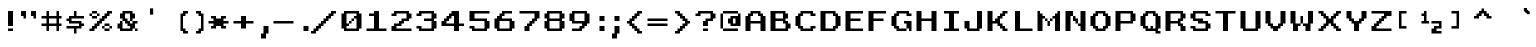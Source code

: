 SplineFontDB: 3.2
FontName: West_england
FullName: West_england Regular
FamilyName: West_england
Weight: Book
Copyright: Copyright kevin richey 2010
Version: 1.0
ItalicAngle: 0
UnderlinePosition: 77
UnderlineWidth: 51
Ascent: 819
Descent: 205
InvalidEm: 0
sfntRevision: 0x00010000
LayerCount: 3
Layer: 0 1 "Back" 1
Layer: 1 1 "Fore" 0
Layer: 2 0 "Back 2" 1
XUID: [1021 711 -154106394 387703]
StyleMap: 0x0040
FSType: 4
OS2Version: 2
OS2_WeightWidthSlopeOnly: 0
OS2_UseTypoMetrics: 0
CreationTime: 1268388200
ModificationTime: 1655030067
PfmFamily: 81
TTFWeight: 400
TTFWidth: 5
LineGap: 0
VLineGap: 0
Panose: 0 0 4 0 0 0 0 0 0 0
OS2TypoAscent: 576
OS2TypoAOffset: 0
OS2TypoDescent: -192
OS2TypoDOffset: 0
OS2TypoLinegap: 0
OS2WinAscent: 576
OS2WinAOffset: 0
OS2WinDescent: 192
OS2WinDOffset: 0
HheadAscent: 576
HheadAOffset: 0
HheadDescent: -192
HheadDOffset: 0
OS2SubXSize: 512
OS2SubYSize: 512
OS2SubXOff: 0
OS2SubYOff: -96
OS2SupXSize: 512
OS2SupYSize: 512
OS2SupXOff: 0
OS2SupYOff: 512
OS2StrikeYSize: 51
OS2StrikeYPos: 204
OS2CapHeight: 512
OS2XHeight: 384
OS2Vendor: 'FSTR'
OS2CodePages: 00000001.00000000
OS2UnicodeRanges: 00000001.00000000.00000000.00000000
DEI: 91125
ShortTable: maxp 16
  1
  0
  98
  64
  9
  0
  0
  2
  0
  0
  0
  0
  0
  0
  0
  0
EndShort
LangName: 1033 "" "" "Regular" "FontStruct West_england" "" "Version 1.0" "" "FontStruct is a trademark of FSI FontShop International GmbH" "http://fontstruct.fontshop.com" "kevin richey" "" "http://www.fontshop.com" "http://fontstruct.fontshop.com/fontstructions/show/276078" "Creative Commons Attribution Share Alike" "http://creativecommons.org/licenses/by-sa/3.0/" "" "" "" "" "Five big quacking zephyrs jolt my wax bed"
Encoding: UnicodeBmp
UnicodeInterp: none
NameList: AGL For New Fonts
DisplaySize: -48
AntiAlias: 1
FitToEm: 0
WinInfo: 171 19 14
Grid
-1024 579 m 0
 2048 579 l 1024
513 1331 m 0
 513 -717 l 1024
127 1331 m 0
 127 -717 l 1024
256 1331 m 0
 256 -717 l 1024
EndSplineSet
BeginChars: 65537 114

StartChar: .notdef
Encoding: 65536 -1 0
Width: 640
GlyphClass: 1
Flags: W
LayerCount: 3
Fore
SplineSet
288 81 m 1,0,-1
 288 173 l 1,1,-1
 196 173 l 1,2,-1
 196 81 l 1,3,-1
 288 81 l 1,0,-1
379 188 m 1,4,-1
 379 280 l 1,5,-1
 196 280 l 1,6,-1
 196 188 l 1,7,-1
 379 188 l 1,4,-1
288 295 m 1,8,-1
 288 387 l 1,9,-1
 196 387 l 1,10,-1
 196 295 l 1,11,-1
 288 295 l 1,8,-1
379 402 m 1,12,-1
 379 493 l 1,13,-1
 288 493 l 2,14,15
 249 493 249 493 223 467 c 0,16,17
 196 440 196 440 196 402 c 1,18,-1
 379 402 l 1,12,-1
0 0 m 1,19,-1
 0 576 l 1,20,-1
 576 576 l 1,21,-1
 576 0 l 1,22,-1
 0 0 l 1,19,-1
EndSplineSet
Validated: 1
EndChar

StartChar: uni0000
Encoding: 0 0 1
Width: 0
GlyphClass: 1
Flags: W
LayerCount: 3
Fore
Validated: 1
EndChar

StartChar: uni000D
Encoding: 13 13 2
Width: 0
GlyphClass: 1
Flags: W
LayerCount: 3
Fore
Validated: 1
EndChar

StartChar: space
Encoding: 32 32 3
Width: 256
GlyphClass: 1
Flags: W
LayerCount: 3
Fore
Validated: 1
EndChar

StartChar: exclam
Encoding: 33 33 4
Width: 448
GlyphClass: 1
Flags: W
LayerCount: 3
Fore
SplineSet
256 0 m 1,0,-1
 256 64 l 1,1,-1
 384 64 l 1,2,-1
 384 0 l 1,3,-1
 256 0 l 1,0,-1
256 128 m 1,4,-1
 256 512 l 1,5,-1
 384 512 l 1,6,-1
 384 128 l 1,7,-1
 256 128 l 1,4,-1
EndSplineSet
Validated: 1
EndChar

StartChar: quotedbl
Encoding: 34 34 5
Width: 576
GlyphClass: 1
Flags: W
LayerCount: 3
Fore
SplineSet
192 320 m 1,0,-1
 192 384 l 1,1,-1
 128 384 l 1,2,-1
 128 512 l 1,3,-1
 256 512 l 1,4,-1
 256 320 l 1,5,-1
 192 320 l 1,0,-1
448 320 m 1,6,-1
 448 384 l 1,7,-1
 384 384 l 1,8,-1
 384 512 l 1,9,-1
 512 512 l 1,10,-1
 512 320 l 1,11,-1
 448 320 l 1,6,-1
EndSplineSet
Validated: 1
EndChar

StartChar: numbersign
Encoding: 35 35 6
Width: 640
GlyphClass: 1
Flags: W
LayerCount: 3
Fore
SplineSet
448 192 m 1,0,-1
 448 320 l 1,1,-1
 256 320 l 1,2,-1
 256 192 l 1,3,-1
 448 192 l 1,0,-1
192 0 m 1,4,-1
 192 128 l 1,5,-1
 64 128 l 1,6,-1
 64 192 l 1,7,-1
 192 192 l 1,8,-1
 192 320 l 1,9,-1
 64 320 l 1,10,-1
 64 384 l 1,11,-1
 192 384 l 1,12,-1
 192 512 l 1,13,-1
 256 512 l 1,14,-1
 256 384 l 1,15,-1
 448 384 l 1,16,-1
 448 512 l 1,17,-1
 512 512 l 1,18,-1
 512 384 l 1,19,-1
 576 384 l 1,20,-1
 576 320 l 1,21,-1
 512 320 l 1,22,-1
 512 192 l 1,23,-1
 576 192 l 1,24,-1
 576 128 l 1,25,-1
 512 128 l 1,26,-1
 512 0 l 1,27,-1
 448 0 l 1,28,-1
 448 128 l 1,29,-1
 256 128 l 1,30,-1
 256 0 l 1,31,-1
 192 0 l 1,4,-1
EndSplineSet
Validated: 1
EndChar

StartChar: dollar
Encoding: 36 36 7
Width: 576
GlyphClass: 1
Flags: W
LayerCount: 3
Fore
SplineSet
256 -64 m 1,0,-1
 256 64 l 1,1,-1
 64 64 l 1,2,-1
 64 128 l 1,3,-1
 384 128 l 1,4,-1
 384 192 l 1,5,-1
 128 192 l 1,6,-1
 128 256 l 1,7,-1
 64 256 l 1,8,-1
 64 320 l 1,9,-1
 128 320 l 1,10,-1
 128 384 l 1,11,-1
 256 384 l 1,12,-1
 256 512 l 1,13,-1
 320 512 l 1,14,-1
 320 384 l 1,15,-1
 512 384 l 1,16,-1
 512 320 l 1,17,-1
 192 320 l 1,18,-1
 192 256 l 1,19,-1
 448 256 l 1,20,-1
 448 192 l 1,21,-1
 512 192 l 1,22,-1
 512 128 l 1,23,-1
 448 128 l 1,24,-1
 448 64 l 1,25,-1
 320 64 l 1,26,-1
 320 -64 l 1,27,-1
 256 -64 l 1,0,-1
EndSplineSet
Validated: 1
EndChar

StartChar: percent
Encoding: 37 37 8
Width: 704
GlyphClass: 1
Flags: W
LayerCount: 3
Fore
SplineSet
448 0 m 1,0,-1
 448 64 l 1,1,-1
 576 64 l 1,2,-1
 576 0 l 1,3,-1
 448 0 l 1,0,-1
384 64 m 1,4,-1
 384 128 l 1,5,-1
 448 128 l 1,6,-1
 448 64 l 1,7,-1
 384 64 l 1,4,-1
576 64 m 1,8,-1
 576 128 l 1,9,-1
 640 128 l 1,10,-1
 640 64 l 1,11,-1
 576 64 l 1,8,-1
448 128 m 1,12,-1
 448 192 l 1,13,-1
 576 192 l 1,14,-1
 576 128 l 1,15,-1
 448 128 l 1,12,-1
128 320 m 1,16,-1
 128 384 l 1,17,-1
 256 384 l 1,18,-1
 256 320 l 1,19,-1
 128 320 l 1,16,-1
64 384 m 1,20,-1
 64 448 l 1,21,-1
 128 448 l 1,22,-1
 128 384 l 1,23,-1
 64 384 l 1,20,-1
256 384 m 1,24,-1
 256 448 l 1,25,-1
 320 448 l 1,26,-1
 320 384 l 1,27,-1
 256 384 l 1,24,-1
128 448 m 1,28,-1
 128 512 l 1,29,-1
 256 512 l 1,30,-1
 256 448 l 1,31,-1
 128 448 l 1,28,-1
64 0 m 1,32,-1
 64 64 l 1,33,-1
 128 64 l 1,34,-1
 128 128 l 1,35,-1
 192 128 l 1,36,-1
 192 192 l 1,37,-1
 256 192 l 1,38,-1
 256 256 l 1,39,-1
 320 256 l 1,40,-1
 320 320 l 1,41,-1
 384 320 l 1,42,-1
 384 384 l 1,43,-1
 448 384 l 1,44,-1
 448 448 l 1,45,-1
 512 448 l 1,46,-1
 512 512 l 1,47,-1
 640 512 l 1,48,-1
 640 448 l 1,49,-1
 576 448 l 1,50,-1
 576 384 l 1,51,-1
 512 384 l 1,52,-1
 512 320 l 1,53,-1
 448 320 l 1,54,-1
 448 256 l 1,55,-1
 384 256 l 1,56,-1
 384 192 l 1,57,-1
 320 192 l 1,58,-1
 320 128 l 1,59,-1
 256 128 l 1,60,-1
 256 64 l 1,61,-1
 192 64 l 1,62,-1
 192 0 l 1,63,-1
 64 0 l 1,32,-1
EndSplineSet
Validated: 5
EndChar

StartChar: ampersand
Encoding: 38 38 9
Width: 640
GlyphClass: 1
Flags: W
LayerCount: 3
Fore
SplineSet
512 0 m 1,0,-1
 512 64 l 1,1,-1
 576 64 l 1,2,-1
 576 0 l 1,3,-1
 512 0 l 1,0,-1
128 0 m 1,4,-1
 128 64 l 1,5,-1
 64 64 l 1,6,-1
 64 192 l 1,7,-1
 128 192 l 1,8,-1
 128 256 l 1,9,-1
 192 256 l 1,10,-1
 192 64 l 1,11,-1
 384 64 l 1,12,-1
 384 128 l 1,13,-1
 320 128 l 1,14,-1
 320 192 l 1,15,-1
 256 192 l 1,16,-1
 256 256 l 1,17,-1
 192 256 l 1,18,-1
 192 320 l 1,19,-1
 128 320 l 1,20,-1
 128 448 l 1,21,-1
 192 448 l 1,22,-1
 192 512 l 1,23,-1
 448 512 l 1,24,-1
 448 448 l 1,25,-1
 512 448 l 1,26,-1
 512 320 l 1,27,-1
 448 320 l 1,28,-1
 448 256 l 1,29,-1
 384 256 l 1,30,-1
 384 448 l 1,31,-1
 256 448 l 1,32,-1
 256 320 l 1,33,-1
 320 320 l 1,34,-1
 320 256 l 1,35,-1
 384 256 l 1,36,-1
 384 192 l 1,37,-1
 448 192 l 1,38,-1
 448 256 l 1,39,-1
 576 256 l 1,40,-1
 576 192 l 1,41,-1
 512 192 l 1,42,-1
 512 64 l 1,43,-1
 448 64 l 1,44,-1
 448 0 l 1,45,-1
 128 0 l 1,4,-1
EndSplineSet
Validated: 5
EndChar

StartChar: quotesingle
Encoding: 39 39 10
Width: 704
GlyphClass: 1
Flags: W
LayerCount: 3
Fore
SplineSet
256 420 m 1,0,-1
 256 579 l 1,1,-1
 337 579 l 1,2,-1
 337 420 l 1,3,-1
 256 420 l 1,0,-1
EndSplineSet
Validated: 1
EndChar

StartChar: parenleft
Encoding: 40 40 11
Width: 576
GlyphClass: 1
Flags: W
LayerCount: 3
Fore
SplineSet
384 -64 m 1,0,-1
 384 0 l 1,1,-1
 320 0 l 1,2,-1
 320 448 l 1,3,-1
 384 448 l 1,4,-1
 384 512 l 1,5,-1
 512 512 l 1,6,-1
 512 448 l 1,7,-1
 448 448 l 1,8,-1
 448 384 l 1,9,-1
 384 384 l 1,10,-1
 384 64 l 1,11,-1
 448 64 l 1,12,-1
 448 0 l 1,13,-1
 512 0 l 1,14,-1
 512 -64 l 1,15,-1
 384 -64 l 1,0,-1
EndSplineSet
Validated: 1
EndChar

StartChar: parenright
Encoding: 41 41 12
Width: 384
GlyphClass: 1
Flags: W
LayerCount: 3
Fore
SplineSet
128 -64 m 1,0,-1
 128 0 l 1,1,-1
 192 0 l 1,2,-1
 192 64 l 1,3,-1
 256 64 l 1,4,-1
 256 384 l 1,5,-1
 192 384 l 1,6,-1
 192 448 l 1,7,-1
 128 448 l 1,8,-1
 128 512 l 1,9,-1
 256 512 l 1,10,-1
 256 448 l 1,11,-1
 320 448 l 1,12,-1
 320 0 l 1,13,-1
 256 0 l 1,14,-1
 256 -64 l 1,15,-1
 128 -64 l 1,0,-1
EndSplineSet
Validated: 1
EndChar

StartChar: asterisk
Encoding: 42 42 13
Width: 640
GlyphClass: 1
Flags: W
LayerCount: 3
Fore
SplineSet
128 64 m 1,0,-1
 128 128 l 1,1,-1
 192 128 l 1,2,-1
 192 192 l 1,3,-1
 64 192 l 1,4,-1
 64 256 l 1,5,-1
 192 256 l 1,6,-1
 192 320 l 1,7,-1
 128 320 l 1,8,-1
 128 384 l 1,9,-1
 256 384 l 1,10,-1
 256 320 l 1,11,-1
 384 320 l 1,12,-1
 384 384 l 1,13,-1
 512 384 l 1,14,-1
 512 320 l 1,15,-1
 448 320 l 1,16,-1
 448 256 l 1,17,-1
 576 256 l 1,18,-1
 576 192 l 1,19,-1
 448 192 l 1,20,-1
 448 128 l 1,21,-1
 512 128 l 1,22,-1
 512 64 l 1,23,-1
 384 64 l 1,24,-1
 384 128 l 1,25,-1
 256 128 l 1,26,-1
 256 64 l 1,27,-1
 128 64 l 1,0,-1
EndSplineSet
Validated: 1
EndChar

StartChar: plus
Encoding: 43 43 14
Width: 640
GlyphClass: 1
Flags: W
LayerCount: 3
Fore
SplineSet
256 64 m 1,0,-1
 256 192 l 1,1,-1
 64 192 l 1,2,-1
 64 256 l 1,3,-1
 256 256 l 1,4,-1
 256 384 l 1,5,-1
 384 384 l 1,6,-1
 384 256 l 1,7,-1
 576 256 l 1,8,-1
 576 192 l 1,9,-1
 384 192 l 1,10,-1
 384 64 l 1,11,-1
 256 64 l 1,0,-1
EndSplineSet
Validated: 1
EndChar

StartChar: comma
Encoding: 44 44 15
Width: 384
GlyphClass: 1
Flags: W
LayerCount: 3
Fore
SplineSet
128 -192 m 5,0,-1
 128 -64 l 5,1,-1
 192 -64 l 5,2,-1
 192 128 l 5,3,-1
 320 128 l 5,4,-1
 320 -64 l 5,5,-1
 256 -64 l 5,6,-1
 256 -192 l 5,7,-1
 128 -192 l 5,0,-1
EndSplineSet
Validated: 1
EndChar

StartChar: hyphen
Encoding: 45 45 16
Width: 640
GlyphClass: 1
Flags: W
LayerCount: 3
Fore
SplineSet
64 192 m 1,0,-1
 64 256 l 1,1,-1
 576 256 l 1,2,-1
 576 192 l 1,3,-1
 64 192 l 1,0,-1
EndSplineSet
Validated: 1
EndChar

StartChar: period
Encoding: 46 46 17
Width: 384
GlyphClass: 1
Flags: W
LayerCount: 3
Fore
SplineSet
192 0 m 1,0,-1
 192 128 l 1,1,-1
 320 128 l 1,2,-1
 320 0 l 1,3,-1
 192 0 l 1,0,-1
EndSplineSet
Validated: 1
EndChar

StartChar: slash
Encoding: 47 47 18
Width: 704
GlyphClass: 1
Flags: W
LayerCount: 3
Fore
SplineSet
0 -64 m 1,0,-1
 0 0 l 1,1,-1
 64 0 l 1,2,-1
 64 64 l 1,3,-1
 128 64 l 1,4,-1
 128 128 l 1,5,-1
 192 128 l 1,6,-1
 192 192 l 1,7,-1
 256 192 l 1,8,-1
 256 256 l 1,9,-1
 320 256 l 1,10,-1
 320 320 l 1,11,-1
 384 320 l 1,12,-1
 384 384 l 1,13,-1
 448 384 l 1,14,-1
 448 448 l 1,15,-1
 512 448 l 1,16,-1
 512 512 l 1,17,-1
 640 512 l 1,18,-1
 640 448 l 1,19,-1
 576 448 l 1,20,-1
 576 384 l 1,21,-1
 512 384 l 1,22,-1
 512 320 l 1,23,-1
 448 320 l 1,24,-1
 448 256 l 1,25,-1
 384 256 l 1,26,-1
 384 192 l 1,27,-1
 320 192 l 1,28,-1
 320 128 l 1,29,-1
 256 128 l 1,30,-1
 256 64 l 1,31,-1
 192 64 l 1,32,-1
 192 0 l 1,33,-1
 128 0 l 1,34,-1
 128 -64 l 1,35,-1
 0 -64 l 1,0,-1
EndSplineSet
Validated: 1
EndChar

StartChar: zero
Encoding: 48 48 19
Width: 640
GlyphClass: 1
Flags: W
LayerCount: 3
Fore
SplineSet
256 192 m 1,0,-1
 256 256 l 1,1,-1
 320 256 l 1,2,-1
 320 192 l 1,3,-1
 256 192 l 1,0,-1
320 256 m 1,4,-1
 320 320 l 1,5,-1
 384 320 l 1,6,-1
 384 256 l 1,7,-1
 320 256 l 1,4,-1
448 64 m 1,8,-1
 448 320 l 1,9,-1
 384 320 l 1,10,-1
 384 384 l 1,11,-1
 448 384 l 1,12,-1
 448 448 l 1,13,-1
 192 448 l 1,14,-1
 192 192 l 1,15,-1
 256 192 l 1,16,-1
 256 128 l 1,17,-1
 192 128 l 1,18,-1
 192 64 l 1,19,-1
 448 64 l 1,8,-1
128 0 m 1,20,-1
 128 64 l 1,21,-1
 64 64 l 1,22,-1
 64 448 l 1,23,-1
 128 448 l 1,24,-1
 128 512 l 1,25,-1
 512 512 l 1,26,-1
 512 448 l 1,27,-1
 576 448 l 1,28,-1
 576 64 l 1,29,-1
 512 64 l 1,30,-1
 512 0 l 1,31,-1
 128 0 l 1,20,-1
EndSplineSet
Validated: 5
EndChar

StartChar: one
Encoding: 49 49 20
Width: 640
GlyphClass: 1
Flags: W
LayerCount: 3
Fore
SplineSet
64 0 m 1,0,-1
 64 64 l 1,1,-1
 256 64 l 1,2,-1
 256 384 l 1,3,-1
 128 384 l 1,4,-1
 128 448 l 1,5,-1
 256 448 l 1,6,-1
 256 512 l 1,7,-1
 384 512 l 1,8,-1
 384 64 l 1,9,-1
 576 64 l 1,10,-1
 576 0 l 1,11,-1
 64 0 l 1,0,-1
EndSplineSet
Validated: 1
EndChar

StartChar: two
Encoding: 50 50 21
Width: 640
GlyphClass: 1
Flags: W
LayerCount: 3
Fore
SplineSet
64 0 m 1,0,-1
 64 128 l 1,1,-1
 128 128 l 1,2,-1
 128 192 l 1,3,-1
 256 192 l 1,4,-1
 256 256 l 1,5,-1
 320 256 l 1,6,-1
 320 320 l 1,7,-1
 448 320 l 1,8,-1
 448 448 l 1,9,-1
 192 448 l 1,10,-1
 192 384 l 1,11,-1
 64 384 l 1,12,-1
 64 448 l 1,13,-1
 128 448 l 1,14,-1
 128 512 l 1,15,-1
 512 512 l 1,16,-1
 512 448 l 1,17,-1
 576 448 l 1,18,-1
 576 320 l 1,19,-1
 512 320 l 1,20,-1
 512 256 l 1,21,-1
 384 256 l 1,22,-1
 384 192 l 1,23,-1
 320 192 l 1,24,-1
 320 128 l 1,25,-1
 192 128 l 1,26,-1
 192 64 l 1,27,-1
 576 64 l 1,28,-1
 576 0 l 1,29,-1
 64 0 l 1,0,-1
EndSplineSet
Validated: 1
EndChar

StartChar: three
Encoding: 51 51 22
Width: 640
GlyphClass: 1
Flags: W
LayerCount: 3
Fore
SplineSet
128 0 m 1,0,-1
 128 64 l 1,1,-1
 64 64 l 1,2,-1
 64 128 l 1,3,-1
 192 128 l 1,4,-1
 192 64 l 1,5,-1
 448 64 l 1,6,-1
 448 256 l 1,7,-1
 256 256 l 1,8,-1
 256 320 l 1,9,-1
 448 320 l 1,10,-1
 448 448 l 1,11,-1
 192 448 l 1,12,-1
 192 384 l 1,13,-1
 64 384 l 1,14,-1
 64 448 l 1,15,-1
 128 448 l 1,16,-1
 128 512 l 1,17,-1
 512 512 l 1,18,-1
 512 448 l 1,19,-1
 576 448 l 1,20,-1
 576 320 l 1,21,-1
 512 320 l 1,22,-1
 512 256 l 1,23,-1
 576 256 l 1,24,-1
 576 64 l 1,25,-1
 512 64 l 1,26,-1
 512 0 l 1,27,-1
 128 0 l 1,0,-1
EndSplineSet
Validated: 1
EndChar

StartChar: four
Encoding: 52 52 23
Width: 704
GlyphClass: 1
Flags: W
LayerCount: 3
Fore
SplineSet
384 192 m 1,0,-1
 384 384 l 1,1,-1
 320 384 l 1,2,-1
 320 320 l 1,3,-1
 256 320 l 1,4,-1
 256 256 l 1,5,-1
 192 256 l 1,6,-1
 192 192 l 1,7,-1
 384 192 l 1,0,-1
384 0 m 1,8,-1
 384 128 l 1,9,-1
 64 128 l 1,10,-1
 64 256 l 1,11,-1
 128 256 l 1,12,-1
 128 320 l 1,13,-1
 192 320 l 1,14,-1
 192 384 l 1,15,-1
 256 384 l 1,16,-1
 256 448 l 1,17,-1
 320 448 l 1,18,-1
 320 512 l 1,19,-1
 512 512 l 1,20,-1
 512 192 l 1,21,-1
 640 192 l 1,22,-1
 640 128 l 1,23,-1
 512 128 l 1,24,-1
 512 0 l 1,25,-1
 384 0 l 1,8,-1
EndSplineSet
Validated: 1
EndChar

StartChar: five
Encoding: 53 53 24
Width: 640
GlyphClass: 1
Flags: W
LayerCount: 3
Fore
SplineSet
128 0 m 1,0,-1
 128 64 l 1,1,-1
 64 64 l 1,2,-1
 64 128 l 1,3,-1
 192 128 l 1,4,-1
 192 64 l 1,5,-1
 448 64 l 1,6,-1
 448 256 l 1,7,-1
 64 256 l 1,8,-1
 64 512 l 1,9,-1
 576 512 l 1,10,-1
 576 448 l 1,11,-1
 192 448 l 1,12,-1
 192 320 l 1,13,-1
 512 320 l 1,14,-1
 512 256 l 1,15,-1
 576 256 l 1,16,-1
 576 64 l 1,17,-1
 512 64 l 1,18,-1
 512 0 l 1,19,-1
 128 0 l 1,0,-1
EndSplineSet
Validated: 1
EndChar

StartChar: six
Encoding: 54 54 25
Width: 640
GlyphClass: 1
Flags: W
LayerCount: 3
Fore
SplineSet
448 64 m 1,0,-1
 448 256 l 1,1,-1
 192 256 l 1,2,-1
 192 64 l 1,3,-1
 448 64 l 1,0,-1
128 0 m 1,4,-1
 128 64 l 1,5,-1
 64 64 l 1,6,-1
 64 320 l 1,7,-1
 128 320 l 1,8,-1
 128 384 l 1,9,-1
 192 384 l 1,10,-1
 192 448 l 1,11,-1
 256 448 l 1,12,-1
 256 512 l 1,13,-1
 512 512 l 1,14,-1
 512 448 l 1,15,-1
 320 448 l 1,16,-1
 320 384 l 1,17,-1
 256 384 l 1,18,-1
 256 320 l 1,19,-1
 512 320 l 1,20,-1
 512 256 l 1,21,-1
 576 256 l 1,22,-1
 576 64 l 1,23,-1
 512 64 l 1,24,-1
 512 0 l 1,25,-1
 128 0 l 1,4,-1
EndSplineSet
Validated: 1
EndChar

StartChar: seven
Encoding: 55 55 26
Width: 640
GlyphClass: 1
Flags: W
LayerCount: 3
Fore
SplineSet
192 0 m 1,0,-1
 192 128 l 1,1,-1
 256 128 l 1,2,-1
 256 192 l 1,3,-1
 320 192 l 1,4,-1
 320 256 l 1,5,-1
 384 256 l 1,6,-1
 384 320 l 1,7,-1
 448 320 l 1,8,-1
 448 448 l 1,9,-1
 64 448 l 1,10,-1
 64 512 l 1,11,-1
 576 512 l 1,12,-1
 576 320 l 1,13,-1
 512 320 l 1,14,-1
 512 256 l 1,15,-1
 448 256 l 1,16,-1
 448 192 l 1,17,-1
 384 192 l 1,18,-1
 384 128 l 1,19,-1
 320 128 l 1,20,-1
 320 0 l 1,21,-1
 192 0 l 1,0,-1
EndSplineSet
Validated: 1
EndChar

StartChar: eight
Encoding: 56 56 27
Width: 640
GlyphClass: 1
Flags: W
LayerCount: 3
Fore
SplineSet
448 64 m 1,0,-1
 448 256 l 1,1,-1
 192 256 l 1,2,-1
 192 64 l 1,3,-1
 448 64 l 1,0,-1
448 320 m 1,4,-1
 448 448 l 1,5,-1
 192 448 l 1,6,-1
 192 320 l 1,7,-1
 448 320 l 1,4,-1
128 0 m 1,8,-1
 128 64 l 1,9,-1
 64 64 l 1,10,-1
 64 256 l 1,11,-1
 128 256 l 1,12,-1
 128 320 l 1,13,-1
 64 320 l 1,14,-1
 64 448 l 1,15,-1
 128 448 l 1,16,-1
 128 512 l 1,17,-1
 512 512 l 1,18,-1
 512 448 l 1,19,-1
 576 448 l 1,20,-1
 576 320 l 1,21,-1
 512 320 l 1,22,-1
 512 256 l 1,23,-1
 576 256 l 1,24,-1
 576 64 l 1,25,-1
 512 64 l 1,26,-1
 512 0 l 1,27,-1
 128 0 l 1,8,-1
EndSplineSet
Validated: 1
EndChar

StartChar: nine
Encoding: 57 57 28
Width: 640
GlyphClass: 1
Flags: W
LayerCount: 3
Fore
SplineSet
448 256 m 1,0,-1
 448 448 l 1,1,-1
 192 448 l 1,2,-1
 192 256 l 1,3,-1
 448 256 l 1,0,-1
128 0 m 1,4,-1
 128 64 l 1,5,-1
 320 64 l 1,6,-1
 320 128 l 1,7,-1
 384 128 l 1,8,-1
 384 192 l 1,9,-1
 128 192 l 1,10,-1
 128 256 l 1,11,-1
 64 256 l 1,12,-1
 64 448 l 1,13,-1
 128 448 l 1,14,-1
 128 512 l 1,15,-1
 512 512 l 1,16,-1
 512 448 l 1,17,-1
 576 448 l 1,18,-1
 576 192 l 1,19,-1
 512 192 l 1,20,-1
 512 128 l 1,21,-1
 448 128 l 1,22,-1
 448 64 l 1,23,-1
 384 64 l 1,24,-1
 384 0 l 1,25,-1
 128 0 l 1,4,-1
EndSplineSet
Validated: 1
EndChar

StartChar: colon
Encoding: 58 58 29
Width: 384
GlyphClass: 1
Flags: W
LayerCount: 3
Fore
SplineSet
192 0 m 5,0,-1
 192 128 l 5,1,-1
 320 128 l 5,2,-1
 320 0 l 5,3,-1
 192 0 l 5,0,-1
192 256 m 5,4,-1
 192 384 l 5,5,-1
 320 384 l 5,6,-1
 320 256 l 5,7,-1
 192 256 l 5,4,-1
EndSplineSet
Validated: 1
EndChar

StartChar: semicolon
Encoding: 59 59 30
Width: 384
GlyphClass: 1
Flags: W
LayerCount: 3
Fore
SplineSet
128 -192 m 1,0,-1
 128 -64 l 1,1,-1
 192 -64 l 1,2,-1
 192 128 l 1,3,-1
 320 128 l 1,4,-1
 320 -64 l 1,5,-1
 256 -64 l 1,6,-1
 256 -192 l 1,7,-1
 128 -192 l 1,0,-1
192 256 m 1,8,-1
 192 384 l 1,9,-1
 320 384 l 1,10,-1
 320 256 l 1,11,-1
 192 256 l 1,8,-1
EndSplineSet
Validated: 1
EndChar

StartChar: less
Encoding: 60 60 31
Width: 576
GlyphClass: 1
Flags: W
LayerCount: 3
Fore
SplineSet
384 -64 m 1,0,-1
 384 0 l 1,1,-1
 320 0 l 1,2,-1
 320 64 l 1,3,-1
 256 64 l 1,4,-1
 256 128 l 1,5,-1
 192 128 l 1,6,-1
 192 192 l 1,7,-1
 128 192 l 1,8,-1
 128 256 l 1,9,-1
 192 256 l 1,10,-1
 192 320 l 1,11,-1
 256 320 l 1,12,-1
 256 384 l 1,13,-1
 320 384 l 1,14,-1
 320 448 l 1,15,-1
 384 448 l 1,16,-1
 384 512 l 1,17,-1
 512 512 l 1,18,-1
 512 448 l 1,19,-1
 448 448 l 1,20,-1
 448 384 l 1,21,-1
 384 384 l 1,22,-1
 384 320 l 1,23,-1
 320 320 l 1,24,-1
 320 256 l 1,25,-1
 256 256 l 1,26,-1
 256 192 l 1,27,-1
 320 192 l 1,28,-1
 320 128 l 1,29,-1
 384 128 l 1,30,-1
 384 64 l 1,31,-1
 448 64 l 1,32,-1
 448 0 l 1,33,-1
 512 0 l 1,34,-1
 512 -64 l 1,35,-1
 384 -64 l 1,0,-1
EndSplineSet
Validated: 1
EndChar

StartChar: equal
Encoding: 61 61 32
Width: 640
GlyphClass: 1
Flags: W
LayerCount: 3
Fore
SplineSet
64 128 m 1,0,-1
 64 192 l 1,1,-1
 576 192 l 1,2,-1
 576 128 l 1,3,-1
 64 128 l 1,0,-1
64 256 m 1,4,-1
 64 320 l 1,5,-1
 576 320 l 1,6,-1
 576 256 l 1,7,-1
 64 256 l 1,4,-1
EndSplineSet
Validated: 1
EndChar

StartChar: greater
Encoding: 62 62 33
Width: 576
GlyphClass: 1
Flags: W
LayerCount: 3
Fore
SplineSet
128 -64 m 1,0,-1
 128 0 l 1,1,-1
 192 0 l 1,2,-1
 192 64 l 1,3,-1
 256 64 l 1,4,-1
 256 128 l 1,5,-1
 320 128 l 1,6,-1
 320 192 l 1,7,-1
 384 192 l 1,8,-1
 384 256 l 1,9,-1
 320 256 l 1,10,-1
 320 320 l 1,11,-1
 256 320 l 1,12,-1
 256 384 l 1,13,-1
 192 384 l 1,14,-1
 192 448 l 1,15,-1
 128 448 l 1,16,-1
 128 512 l 1,17,-1
 256 512 l 1,18,-1
 256 448 l 1,19,-1
 320 448 l 1,20,-1
 320 384 l 1,21,-1
 384 384 l 1,22,-1
 384 320 l 1,23,-1
 448 320 l 1,24,-1
 448 256 l 1,25,-1
 512 256 l 1,26,-1
 512 192 l 1,27,-1
 448 192 l 1,28,-1
 448 128 l 1,29,-1
 384 128 l 1,30,-1
 384 64 l 1,31,-1
 320 64 l 1,32,-1
 320 0 l 1,33,-1
 256 0 l 1,34,-1
 256 -64 l 1,35,-1
 128 -64 l 1,0,-1
EndSplineSet
Validated: 1
EndChar

StartChar: question
Encoding: 63 63 34
Width: 640
GlyphClass: 1
Flags: W
LayerCount: 3
Fore
SplineSet
256 0 m 1,0,-1
 256 64 l 1,1,-1
 384 64 l 1,2,-1
 384 0 l 1,3,-1
 256 0 l 1,0,-1
256 128 m 1,4,-1
 256 256 l 1,5,-1
 320 256 l 1,6,-1
 320 320 l 1,7,-1
 448 320 l 1,8,-1
 448 448 l 1,9,-1
 192 448 l 1,10,-1
 192 384 l 1,11,-1
 64 384 l 1,12,-1
 64 448 l 1,13,-1
 128 448 l 1,14,-1
 128 512 l 1,15,-1
 512 512 l 1,16,-1
 512 448 l 1,17,-1
 576 448 l 1,18,-1
 576 320 l 1,19,-1
 512 320 l 1,20,-1
 512 256 l 1,21,-1
 384 256 l 1,22,-1
 384 128 l 1,23,-1
 256 128 l 1,4,-1
EndSplineSet
Validated: 1
EndChar

StartChar: at
Encoding: 64 64 35
Width: 640
GlyphClass: 1
Flags: W
LayerCount: 3
Fore
SplineSet
128 0 m 1,0,-1
 128 64 l 1,1,-1
 512 64 l 1,2,-1
 512 0 l 1,3,-1
 128 0 l 1,0,-1
448 192 m 1,4,-1
 448 320 l 1,5,-1
 384 320 l 1,6,-1
 384 192 l 1,7,-1
 448 192 l 1,4,-1
64 64 m 1,8,-1
 64 448 l 1,9,-1
 128 448 l 1,10,-1
 128 64 l 1,11,-1
 64 64 l 1,8,-1
320 128 m 1,12,-1
 320 192 l 1,13,-1
 256 192 l 1,14,-1
 256 320 l 1,15,-1
 320 320 l 1,16,-1
 320 384 l 1,17,-1
 512 384 l 1,18,-1
 512 448 l 1,19,-1
 576 448 l 1,20,-1
 576 128 l 1,21,-1
 320 128 l 1,12,-1
128 448 m 1,22,-1
 128 512 l 1,23,-1
 512 512 l 1,24,-1
 512 448 l 1,25,-1
 128 448 l 1,22,-1
EndSplineSet
Validated: 5
EndChar

StartChar: A
Encoding: 65 65 36
Width: 640
GlyphClass: 1
Flags: W
LayerCount: 3
Fore
SplineSet
448 256 m 1,0,-1
 448 384 l 1,1,-1
 384 384 l 1,2,-1
 384 448 l 1,3,-1
 256 448 l 1,4,-1
 256 384 l 1,5,-1
 192 384 l 1,6,-1
 192 256 l 1,7,-1
 448 256 l 1,0,-1
64 0 m 1,8,-1
 64 384 l 1,9,-1
 128 384 l 1,10,-1
 128 448 l 1,11,-1
 192 448 l 1,12,-1
 192 512 l 1,13,-1
 448 512 l 1,14,-1
 448 448 l 1,15,-1
 512 448 l 1,16,-1
 512 384 l 1,17,-1
 576 384 l 1,18,-1
 576 0 l 1,19,-1
 448 0 l 1,20,-1
 448 192 l 1,21,-1
 192 192 l 1,22,-1
 192 0 l 1,23,-1
 64 0 l 1,8,-1
EndSplineSet
Validated: 1
EndChar

StartChar: B
Encoding: 66 66 37
Width: 640
GlyphClass: 1
Flags: W
LayerCount: 3
Fore
SplineSet
448 64 m 1,0,-1
 448 192 l 1,1,-1
 384 192 l 1,2,-1
 384 256 l 1,3,-1
 192 256 l 1,4,-1
 192 64 l 1,5,-1
 448 64 l 1,0,-1
384 320 m 1,6,-1
 384 448 l 1,7,-1
 192 448 l 1,8,-1
 192 320 l 1,9,-1
 384 320 l 1,6,-1
64 0 m 1,10,-1
 64 512 l 1,11,-1
 448 512 l 1,12,-1
 448 448 l 1,13,-1
 512 448 l 1,14,-1
 512 320 l 1,15,-1
 448 320 l 1,16,-1
 448 256 l 1,17,-1
 512 256 l 1,18,-1
 512 192 l 1,19,-1
 576 192 l 1,20,-1
 576 64 l 1,21,-1
 512 64 l 1,22,-1
 512 0 l 1,23,-1
 64 0 l 1,10,-1
EndSplineSet
Validated: 1
EndChar

StartChar: C
Encoding: 67 67 38
Width: 640
GlyphClass: 1
Flags: W
LayerCount: 3
Fore
SplineSet
192 0 m 1,0,-1
 192 64 l 1,1,-1
 128 64 l 1,2,-1
 128 128 l 1,3,-1
 64 128 l 1,4,-1
 64 384 l 1,5,-1
 128 384 l 1,6,-1
 128 448 l 1,7,-1
 192 448 l 1,8,-1
 192 512 l 1,9,-1
 512 512 l 1,10,-1
 512 448 l 1,11,-1
 576 448 l 1,12,-1
 576 384 l 1,13,-1
 448 384 l 1,14,-1
 448 448 l 1,15,-1
 256 448 l 1,16,-1
 256 384 l 1,17,-1
 192 384 l 1,18,-1
 192 128 l 1,19,-1
 256 128 l 1,20,-1
 256 64 l 1,21,-1
 448 64 l 1,22,-1
 448 128 l 1,23,-1
 576 128 l 1,24,-1
 576 64 l 1,25,-1
 512 64 l 1,26,-1
 512 0 l 1,27,-1
 192 0 l 1,0,-1
EndSplineSet
Validated: 1
EndChar

StartChar: D
Encoding: 68 68 39
Width: 640
GlyphClass: 1
Flags: W
LayerCount: 3
Fore
SplineSet
384 64 m 1,0,-1
 384 128 l 1,1,-1
 448 128 l 1,2,-1
 448 384 l 1,3,-1
 384 384 l 1,4,-1
 384 448 l 1,5,-1
 192 448 l 1,6,-1
 192 64 l 1,7,-1
 384 64 l 1,0,-1
64 0 m 1,8,-1
 64 512 l 1,9,-1
 448 512 l 1,10,-1
 448 448 l 1,11,-1
 512 448 l 1,12,-1
 512 384 l 1,13,-1
 576 384 l 1,14,-1
 576 128 l 1,15,-1
 512 128 l 1,16,-1
 512 64 l 1,17,-1
 448 64 l 1,18,-1
 448 0 l 1,19,-1
 64 0 l 1,8,-1
EndSplineSet
Validated: 1
EndChar

StartChar: E
Encoding: 69 69 40
Width: 576
GlyphClass: 1
Flags: W
LayerCount: 3
Fore
SplineSet
64 0 m 1,0,-1
 64 512 l 1,1,-1
 512 512 l 1,2,-1
 512 448 l 1,3,-1
 192 448 l 1,4,-1
 192 320 l 1,5,-1
 448 320 l 1,6,-1
 448 256 l 1,7,-1
 192 256 l 1,8,-1
 192 64 l 1,9,-1
 512 64 l 1,10,-1
 512 0 l 1,11,-1
 64 0 l 1,0,-1
EndSplineSet
Validated: 1
EndChar

StartChar: F
Encoding: 70 70 41
Width: 576
GlyphClass: 1
Flags: W
LayerCount: 3
Fore
SplineSet
64 0 m 1,0,-1
 64 512 l 1,1,-1
 512 512 l 1,2,-1
 512 448 l 1,3,-1
 192 448 l 1,4,-1
 192 320 l 1,5,-1
 448 320 l 1,6,-1
 448 256 l 1,7,-1
 192 256 l 1,8,-1
 192 0 l 1,9,-1
 64 0 l 1,0,-1
EndSplineSet
Validated: 1
EndChar

StartChar: G
Encoding: 71 71 42
Width: 640
GlyphClass: 1
Flags: W
LayerCount: 3
Fore
SplineSet
512 0 m 1,0,-1
 512 64 l 1,1,-1
 448 64 l 1,2,-1
 448 192 l 1,3,-1
 384 192 l 1,4,-1
 384 256 l 1,5,-1
 576 256 l 1,6,-1
 576 0 l 1,7,-1
 512 0 l 1,0,-1
192 0 m 1,8,-1
 192 64 l 1,9,-1
 128 64 l 1,10,-1
 128 128 l 1,11,-1
 64 128 l 1,12,-1
 64 384 l 1,13,-1
 128 384 l 1,14,-1
 128 448 l 1,15,-1
 192 448 l 1,16,-1
 192 512 l 1,17,-1
 512 512 l 1,18,-1
 512 448 l 1,19,-1
 576 448 l 1,20,-1
 576 384 l 1,21,-1
 448 384 l 1,22,-1
 448 448 l 1,23,-1
 256 448 l 1,24,-1
 256 384 l 1,25,-1
 192 384 l 1,26,-1
 192 128 l 1,27,-1
 256 128 l 1,28,-1
 256 64 l 1,29,-1
 448 64 l 1,30,-1
 448 0 l 1,31,-1
 192 0 l 1,8,-1
EndSplineSet
Validated: 5
EndChar

StartChar: H
Encoding: 72 72 43
Width: 640
GlyphClass: 1
Flags: W
LayerCount: 3
Fore
SplineSet
64 0 m 1,0,-1
 64 512 l 1,1,-1
 192 512 l 1,2,-1
 192 320 l 1,3,-1
 448 320 l 1,4,-1
 448 512 l 1,5,-1
 576 512 l 1,6,-1
 576 0 l 1,7,-1
 448 0 l 1,8,-1
 448 256 l 1,9,-1
 192 256 l 1,10,-1
 192 0 l 1,11,-1
 64 0 l 1,0,-1
EndSplineSet
Validated: 1
EndChar

StartChar: I
Encoding: 73 73 44
Width: 576
GlyphClass: 1
Flags: W
LayerCount: 3
Fore
SplineSet
128 0 m 1,0,-1
 128 64 l 1,1,-1
 256 64 l 1,2,-1
 256 448 l 1,3,-1
 128 448 l 1,4,-1
 128 512 l 1,5,-1
 512 512 l 1,6,-1
 512 448 l 1,7,-1
 384 448 l 1,8,-1
 384 64 l 1,9,-1
 512 64 l 1,10,-1
 512 0 l 1,11,-1
 128 0 l 1,0,-1
EndSplineSet
Validated: 1
EndChar

StartChar: J
Encoding: 74 74 45
Width: 576
GlyphClass: 1
Flags: W
LayerCount: 3
Fore
SplineSet
128 0 m 1,0,-1
 128 64 l 1,1,-1
 64 64 l 1,2,-1
 64 256 l 1,3,-1
 192 256 l 1,4,-1
 192 64 l 1,5,-1
 384 64 l 1,6,-1
 384 512 l 1,7,-1
 512 512 l 1,8,-1
 512 64 l 1,9,-1
 448 64 l 1,10,-1
 448 0 l 1,11,-1
 128 0 l 1,0,-1
EndSplineSet
Validated: 1
EndChar

StartChar: K
Encoding: 75 75 46
Width: 640
GlyphClass: 1
Flags: W
LayerCount: 3
Fore
SplineSet
64 0 m 1,0,-1
 64 512 l 1,1,-1
 192 512 l 1,2,-1
 192 256 l 1,3,-1
 256 256 l 1,4,-1
 256 320 l 1,5,-1
 320 320 l 1,6,-1
 320 384 l 1,7,-1
 384 384 l 1,8,-1
 384 448 l 1,9,-1
 448 448 l 1,10,-1
 448 512 l 1,11,-1
 576 512 l 1,12,-1
 576 448 l 1,13,-1
 512 448 l 1,14,-1
 512 384 l 1,15,-1
 448 384 l 1,16,-1
 448 320 l 1,17,-1
 384 320 l 1,18,-1
 384 192 l 1,19,-1
 448 192 l 1,20,-1
 448 128 l 1,21,-1
 512 128 l 1,22,-1
 512 64 l 1,23,-1
 576 64 l 1,24,-1
 576 0 l 1,25,-1
 448 0 l 1,26,-1
 448 64 l 1,27,-1
 384 64 l 1,28,-1
 384 128 l 1,29,-1
 320 128 l 1,30,-1
 320 192 l 1,31,-1
 192 192 l 1,32,-1
 192 0 l 1,33,-1
 64 0 l 1,0,-1
EndSplineSet
Validated: 1
EndChar

StartChar: L
Encoding: 76 76 47
Width: 640
GlyphClass: 1
Flags: W
LayerCount: 3
Fore
SplineSet
128 0 m 1,0,-1
 128 512 l 1,1,-1
 256 512 l 1,2,-1
 256 64 l 1,3,-1
 576 64 l 1,4,-1
 576 0 l 1,5,-1
 128 0 l 1,0,-1
EndSplineSet
Validated: 1
EndChar

StartChar: M
Encoding: 77 77 48
Width: 704
GlyphClass: 1
Flags: W
LayerCount: 3
Fore
SplineSet
320 128 m 1,0,-1
 320 256 l 1,1,-1
 384 256 l 1,2,-1
 384 128 l 1,3,-1
 320 128 l 1,0,-1
256 256 m 1,4,-1
 256 320 l 1,5,-1
 320 320 l 1,6,-1
 320 256 l 1,7,-1
 256 256 l 1,4,-1
384 256 m 1,8,-1
 384 320 l 1,9,-1
 448 320 l 1,10,-1
 448 256 l 1,11,-1
 384 256 l 1,8,-1
64 0 m 1,12,-1
 64 512 l 1,13,-1
 128 512 l 1,14,-1
 128 448 l 1,15,-1
 192 448 l 1,16,-1
 192 384 l 1,17,-1
 256 384 l 1,18,-1
 256 320 l 1,19,-1
 192 320 l 1,20,-1
 192 0 l 1,21,-1
 64 0 l 1,12,-1
512 0 m 1,22,-1
 512 320 l 1,23,-1
 448 320 l 1,24,-1
 448 384 l 1,25,-1
 512 384 l 1,26,-1
 512 448 l 1,27,-1
 576 448 l 1,28,-1
 576 512 l 1,29,-1
 640 512 l 1,30,-1
 640 0 l 1,31,-1
 512 0 l 1,22,-1
EndSplineSet
Validated: 5
EndChar

StartChar: N
Encoding: 78 78 49
Width: 640
GlyphClass: 1
Flags: W
LayerCount: 3
Fore
SplineSet
320 192 m 1,0,-1
 320 256 l 1,1,-1
 256 256 l 1,2,-1
 256 384 l 1,3,-1
 320 384 l 1,4,-1
 320 320 l 1,5,-1
 384 320 l 1,6,-1
 384 192 l 1,7,-1
 320 192 l 1,0,-1
64 0 m 1,8,-1
 64 512 l 1,9,-1
 256 512 l 1,10,-1
 256 384 l 1,11,-1
 192 384 l 1,12,-1
 192 0 l 1,13,-1
 64 0 l 1,8,-1
448 0 m 1,14,-1
 448 128 l 1,15,-1
 384 128 l 1,16,-1
 384 192 l 1,17,-1
 448 192 l 1,18,-1
 448 512 l 1,19,-1
 576 512 l 1,20,-1
 576 0 l 1,21,-1
 448 0 l 1,14,-1
EndSplineSet
Validated: 5
EndChar

StartChar: O
Encoding: 79 79 50
Width: 640
GlyphClass: 1
Flags: W
LayerCount: 3
Fore
SplineSet
384 64 m 1,0,-1
 384 128 l 1,1,-1
 448 128 l 1,2,-1
 448 384 l 1,3,-1
 384 384 l 1,4,-1
 384 448 l 1,5,-1
 256 448 l 1,6,-1
 256 384 l 1,7,-1
 192 384 l 1,8,-1
 192 128 l 1,9,-1
 256 128 l 1,10,-1
 256 64 l 1,11,-1
 384 64 l 1,0,-1
192 0 m 1,12,-1
 192 64 l 1,13,-1
 128 64 l 1,14,-1
 128 128 l 1,15,-1
 64 128 l 1,16,-1
 64 384 l 1,17,-1
 128 384 l 1,18,-1
 128 448 l 1,19,-1
 192 448 l 1,20,-1
 192 512 l 1,21,-1
 448 512 l 1,22,-1
 448 448 l 1,23,-1
 512 448 l 1,24,-1
 512 384 l 1,25,-1
 576 384 l 1,26,-1
 576 128 l 1,27,-1
 512 128 l 1,28,-1
 512 64 l 1,29,-1
 448 64 l 1,30,-1
 448 0 l 1,31,-1
 192 0 l 1,12,-1
EndSplineSet
Validated: 1
EndChar

StartChar: P
Encoding: 80 80 51
Width: 640
GlyphClass: 1
Flags: W
LayerCount: 3
Fore
SplineSet
448 256 m 1,0,-1
 448 448 l 1,1,-1
 192 448 l 1,2,-1
 192 256 l 1,3,-1
 448 256 l 1,0,-1
64 0 m 1,4,-1
 64 512 l 1,5,-1
 512 512 l 1,6,-1
 512 448 l 1,7,-1
 576 448 l 1,8,-1
 576 256 l 1,9,-1
 512 256 l 1,10,-1
 512 192 l 1,11,-1
 192 192 l 1,12,-1
 192 0 l 1,13,-1
 64 0 l 1,4,-1
EndSplineSet
Validated: 1
EndChar

StartChar: Q
Encoding: 81 81 52
Width: 640
GlyphClass: 1
Flags: W
LayerCount: 3
Fore
SplineSet
448 64 m 1,0,-1
 448 384 l 1,1,-1
 384 384 l 1,2,-1
 384 448 l 1,3,-1
 256 448 l 1,4,-1
 256 384 l 1,5,-1
 192 384 l 1,6,-1
 192 128 l 1,7,-1
 256 128 l 1,8,-1
 256 64 l 1,9,-1
 320 64 l 1,10,-1
 320 128 l 1,11,-1
 384 128 l 1,12,-1
 384 64 l 1,13,-1
 448 64 l 1,0,-1
448 -64 m 1,14,-1
 448 0 l 1,15,-1
 192 0 l 1,16,-1
 192 64 l 1,17,-1
 128 64 l 1,18,-1
 128 128 l 1,19,-1
 64 128 l 1,20,-1
 64 384 l 1,21,-1
 128 384 l 1,22,-1
 128 448 l 1,23,-1
 192 448 l 1,24,-1
 192 512 l 1,25,-1
 448 512 l 1,26,-1
 448 448 l 1,27,-1
 512 448 l 1,28,-1
 512 384 l 1,29,-1
 576 384 l 1,30,-1
 576 64 l 1,31,-1
 512 64 l 1,32,-1
 512 0 l 1,33,-1
 576 0 l 1,34,-1
 576 -64 l 1,35,-1
 448 -64 l 1,14,-1
EndSplineSet
Validated: 1
EndChar

StartChar: R
Encoding: 82 82 53
Width: 640
GlyphClass: 1
Flags: W
LayerCount: 3
Fore
SplineSet
384 256 m 1,0,-1
 384 320 l 1,1,-1
 448 320 l 1,2,-1
 448 448 l 1,3,-1
 192 448 l 1,4,-1
 192 256 l 1,5,-1
 384 256 l 1,0,-1
64 0 m 1,6,-1
 64 512 l 1,7,-1
 512 512 l 1,8,-1
 512 448 l 1,9,-1
 576 448 l 1,10,-1
 576 320 l 1,11,-1
 512 320 l 1,12,-1
 512 256 l 1,13,-1
 448 256 l 1,14,-1
 448 192 l 1,15,-1
 512 192 l 1,16,-1
 512 128 l 1,17,-1
 576 128 l 1,18,-1
 576 0 l 1,19,-1
 448 0 l 1,20,-1
 448 128 l 1,21,-1
 384 128 l 1,22,-1
 384 192 l 1,23,-1
 192 192 l 1,24,-1
 192 0 l 1,25,-1
 64 0 l 1,6,-1
EndSplineSet
Validated: 1
EndChar

StartChar: S
Encoding: 83 83 54
Width: 640
GlyphClass: 1
Flags: W
LayerCount: 3
Fore
SplineSet
128 0 m 1,0,-1
 128 64 l 1,1,-1
 64 64 l 1,2,-1
 64 128 l 1,3,-1
 192 128 l 1,4,-1
 192 64 l 1,5,-1
 448 64 l 1,6,-1
 448 192 l 1,7,-1
 256 192 l 1,8,-1
 256 256 l 1,9,-1
 128 256 l 1,10,-1
 128 320 l 1,11,-1
 64 320 l 1,12,-1
 64 448 l 1,13,-1
 128 448 l 1,14,-1
 128 512 l 1,15,-1
 512 512 l 1,16,-1
 512 448 l 1,17,-1
 576 448 l 1,18,-1
 576 384 l 1,19,-1
 448 384 l 1,20,-1
 448 448 l 1,21,-1
 192 448 l 1,22,-1
 192 320 l 1,23,-1
 384 320 l 1,24,-1
 384 256 l 1,25,-1
 512 256 l 1,26,-1
 512 192 l 1,27,-1
 576 192 l 1,28,-1
 576 64 l 1,29,-1
 512 64 l 1,30,-1
 512 0 l 1,31,-1
 128 0 l 1,0,-1
EndSplineSet
Validated: 1
EndChar

StartChar: T
Encoding: 84 84 55
Width: 640
GlyphClass: 1
Flags: W
LayerCount: 3
Fore
SplineSet
256 0 m 1,0,-1
 256 448 l 1,1,-1
 64 448 l 1,2,-1
 64 512 l 1,3,-1
 576 512 l 1,4,-1
 576 448 l 1,5,-1
 384 448 l 1,6,-1
 384 0 l 1,7,-1
 256 0 l 1,0,-1
EndSplineSet
Validated: 1
EndChar

StartChar: U
Encoding: 85 85 56
Width: 640
GlyphClass: 1
Flags: W
LayerCount: 3
Fore
SplineSet
128 0 m 1,0,-1
 128 64 l 1,1,-1
 64 64 l 1,2,-1
 64 512 l 1,3,-1
 192 512 l 1,4,-1
 192 64 l 1,5,-1
 448 64 l 1,6,-1
 448 512 l 1,7,-1
 576 512 l 1,8,-1
 576 64 l 1,9,-1
 512 64 l 1,10,-1
 512 0 l 1,11,-1
 128 0 l 1,0,-1
EndSplineSet
Validated: 1
EndChar

StartChar: V
Encoding: 86 86 57
Width: 640
GlyphClass: 1
Flags: W
LayerCount: 3
Fore
SplineSet
256 0 m 1,0,-1
 256 64 l 1,1,-1
 192 64 l 1,2,-1
 192 128 l 1,3,-1
 128 128 l 1,4,-1
 128 192 l 1,5,-1
 64 192 l 1,6,-1
 64 512 l 1,7,-1
 192 512 l 1,8,-1
 192 192 l 1,9,-1
 256 192 l 1,10,-1
 256 128 l 1,11,-1
 384 128 l 1,12,-1
 384 192 l 1,13,-1
 448 192 l 1,14,-1
 448 512 l 1,15,-1
 576 512 l 1,16,-1
 576 192 l 1,17,-1
 512 192 l 1,18,-1
 512 128 l 1,19,-1
 448 128 l 1,20,-1
 448 64 l 1,21,-1
 384 64 l 1,22,-1
 384 0 l 1,23,-1
 256 0 l 1,0,-1
EndSplineSet
Validated: 1
EndChar

StartChar: W
Encoding: 87 87 58
Width: 704
GlyphClass: 1
Flags: W
LayerCount: 3
Fore
SplineSet
320 192 m 1,0,-1
 320 384 l 1,1,-1
 384 384 l 1,2,-1
 384 192 l 1,3,-1
 320 192 l 1,0,-1
128 0 m 1,4,-1
 128 192 l 1,5,-1
 64 192 l 1,6,-1
 64 512 l 1,7,-1
 192 512 l 1,8,-1
 192 192 l 1,9,-1
 320 192 l 1,10,-1
 320 128 l 1,11,-1
 256 128 l 1,12,-1
 256 0 l 1,13,-1
 128 0 l 1,4,-1
448 0 m 1,14,-1
 448 128 l 1,15,-1
 384 128 l 1,16,-1
 384 192 l 1,17,-1
 512 192 l 1,18,-1
 512 512 l 1,19,-1
 640 512 l 1,20,-1
 640 192 l 1,21,-1
 576 192 l 1,22,-1
 576 0 l 1,23,-1
 448 0 l 1,14,-1
EndSplineSet
Validated: 5
EndChar

StartChar: X
Encoding: 88 88 59
Width: 704
GlyphClass: 1
Flags: W
LayerCount: 3
Fore
SplineSet
64 0 m 1,0,-1
 64 64 l 1,1,-1
 128 64 l 1,2,-1
 128 128 l 1,3,-1
 192 128 l 1,4,-1
 192 192 l 1,5,-1
 256 192 l 1,6,-1
 256 320 l 1,7,-1
 192 320 l 1,8,-1
 192 384 l 1,9,-1
 128 384 l 1,10,-1
 128 448 l 1,11,-1
 64 448 l 1,12,-1
 64 512 l 1,13,-1
 192 512 l 1,14,-1
 192 448 l 1,15,-1
 256 448 l 1,16,-1
 256 384 l 1,17,-1
 320 384 l 1,18,-1
 320 320 l 1,19,-1
 384 320 l 1,20,-1
 384 384 l 1,21,-1
 448 384 l 1,22,-1
 448 448 l 1,23,-1
 512 448 l 1,24,-1
 512 512 l 1,25,-1
 640 512 l 1,26,-1
 640 448 l 1,27,-1
 576 448 l 1,28,-1
 576 384 l 1,29,-1
 512 384 l 1,30,-1
 512 320 l 1,31,-1
 448 320 l 1,32,-1
 448 192 l 1,33,-1
 512 192 l 1,34,-1
 512 128 l 1,35,-1
 576 128 l 1,36,-1
 576 64 l 1,37,-1
 640 64 l 1,38,-1
 640 0 l 1,39,-1
 512 0 l 1,40,-1
 512 64 l 1,41,-1
 448 64 l 1,42,-1
 448 128 l 1,43,-1
 384 128 l 1,44,-1
 384 192 l 1,45,-1
 320 192 l 1,46,-1
 320 128 l 1,47,-1
 256 128 l 1,48,-1
 256 64 l 1,49,-1
 192 64 l 1,50,-1
 192 0 l 1,51,-1
 64 0 l 1,0,-1
EndSplineSet
Validated: 1
EndChar

StartChar: Y
Encoding: 89 89 60
Width: 640
GlyphClass: 1
Flags: W
LayerCount: 3
Fore
SplineSet
256 0 m 1,0,-1
 256 192 l 1,1,-1
 192 192 l 1,2,-1
 192 256 l 1,3,-1
 128 256 l 1,4,-1
 128 320 l 1,5,-1
 64 320 l 1,6,-1
 64 512 l 1,7,-1
 192 512 l 1,8,-1
 192 320 l 1,9,-1
 256 320 l 1,10,-1
 256 256 l 1,11,-1
 384 256 l 1,12,-1
 384 320 l 1,13,-1
 448 320 l 1,14,-1
 448 512 l 1,15,-1
 576 512 l 1,16,-1
 576 320 l 1,17,-1
 512 320 l 1,18,-1
 512 256 l 1,19,-1
 448 256 l 1,20,-1
 448 192 l 1,21,-1
 384 192 l 1,22,-1
 384 0 l 1,23,-1
 256 0 l 1,0,-1
EndSplineSet
Validated: 1
EndChar

StartChar: Z
Encoding: 90 90 61
Width: 640
GlyphClass: 1
Flags: W
LayerCount: 3
Fore
SplineSet
64 0 m 1,0,-1
 64 128 l 1,1,-1
 128 128 l 1,2,-1
 128 192 l 1,3,-1
 192 192 l 1,4,-1
 192 256 l 1,5,-1
 256 256 l 1,6,-1
 256 320 l 1,7,-1
 320 320 l 1,8,-1
 320 384 l 1,9,-1
 384 384 l 1,10,-1
 384 448 l 1,11,-1
 64 448 l 1,12,-1
 64 512 l 1,13,-1
 576 512 l 1,14,-1
 576 384 l 1,15,-1
 448 384 l 1,16,-1
 448 320 l 1,17,-1
 384 320 l 1,18,-1
 384 256 l 1,19,-1
 320 256 l 1,20,-1
 320 192 l 1,21,-1
 256 192 l 1,22,-1
 256 128 l 1,23,-1
 192 128 l 1,24,-1
 192 64 l 1,25,-1
 576 64 l 1,26,-1
 576 0 l 1,27,-1
 64 0 l 1,0,-1
EndSplineSet
Validated: 1
EndChar

StartChar: bracketleft
Encoding: 91 91 62
Width: 640
GlyphClass: 1
Flags: W
LayerCount: 3
Fore
SplineSet
191 126 m 5,0,-1
 191 62 l 5,1,-1
 127 62 l 5,2,-1
 127 126 l 5,3,-1
 191 126 l 5,0,-1
191 512 m 5,4,-1
 191 448 l 5,5,-1
 127 448 l 5,6,-1
 127 512 l 5,7,-1
 191 512 l 5,4,-1
319 126 m 5,8,-1
 319 62 l 5,9,-1
 191 62 l 5,10,-1
 191 126 l 5,11,-1
 319 126 l 5,8,-1
191 448 m 5,12,-1
 191 126 l 5,13,-1
 127 126 l 5,14,-1
 127 448 l 5,15,-1
 191 448 l 5,12,-1
321 513 m 5,16,-1
 321 449 l 5,17,-1
 191 448 l 5,18,-1
 191 512 l 5,19,-1
 321 513 l 5,16,-1
EndSplineSet
Validated: 5
EndChar

StartChar: backslash
Encoding: 92 92 63
Width: 640
GlyphClass: 1
Flags: W
LayerCount: 3
Fore
SplineSet
320 -64 m 1,0,-1
 320 64 l 1,1,-1
 384 64 l 1,2,-1
 384 128 l 1,3,-1
 512 128 l 1,4,-1
 512 192 l 1,5,-1
 320 192 l 1,6,-1
 320 256 l 1,7,-1
 576 256 l 1,8,-1
 576 64 l 1,9,-1
 448 64 l 1,10,-1
 448 0 l 1,11,-1
 576 0 l 1,12,-1
 576 -64 l 1,13,-1
 320 -64 l 1,0,-1
64 192 m 1,14,-1
 64 256 l 1,15,-1
 128 256 l 1,16,-1
 128 384 l 1,17,-1
 64 384 l 1,18,-1
 64 448 l 1,19,-1
 128 448 l 1,20,-1
 128 512 l 1,21,-1
 192 512 l 1,22,-1
 192 256 l 1,23,-1
 256 256 l 1,24,-1
 256 192 l 1,25,-1
 64 192 l 1,14,-1
EndSplineSet
Validated: 1
EndChar

StartChar: bracketright
Encoding: 93 93 64
Width: 640
GlyphClass: 1
Flags: W
LayerCount: 3
Fore
SplineSet
383 126 m 1,0,-1
 383 62 l 1,1,-1
 319 62 l 1,2,-1
 319 126 l 1,3,-1
 383 126 l 1,0,-1
385 513 m 1,4,-1
 385 449 l 1,5,-1
 321 449 l 1,6,-1
 321 513 l 1,7,-1
 385 513 l 1,4,-1
319 126 m 1,8,-1
 319 62 l 1,9,-1
 191 62 l 1,10,-1
 191 126 l 1,11,-1
 319 126 l 1,8,-1
385 449 m 1,12,-1
 385 127 l 1,13,-1
 321 127 l 1,14,-1
 321 449 l 1,15,-1
 385 449 l 1,12,-1
321 513 m 1,16,-1
 321 449 l 1,17,-1
 191 448 l 1,18,-1
 191 512 l 1,19,-1
 321 513 l 1,16,-1
EndSplineSet
Validated: 5
EndChar

StartChar: asciicircum
Encoding: 94 94 65
Width: 640
GlyphClass: 1
Flags: W
LayerCount: 3
Fore
SplineSet
320 449 m 1,0,-1
 320 384 l 1,1,-1
 256 384 l 1,2,-1
 256 320 l 1,3,-1
 128 320 l 1,4,-1
 128 384 l 1,5,-1
 192 384 l 1,6,-1
 192 448 l 1,7,-1
 256 448 l 1,8,-1
 256 512 l 1,9,-1
 320 512 l 1,10,-1
 320 576 l 1,11,-1
 384 576 l 1,12,-1
 384 512 l 1,13,-1
 448 512 l 1,14,-1
 448 448 l 1,15,-1
 512 448 l 1,16,-1
 512 384 l 1,17,-1
 576 384 l 1,18,-1
 576 320 l 1,19,-1
 448 320 l 1,20,-1
 448 384 l 1,21,-1
 384 384 l 1,22,-1
 384 449 l 1,23,-1
 320 449 l 1,0,-1
EndSplineSet
Validated: 1
EndChar

StartChar: underscore
Encoding: 95 95 66
Width: 640
GlyphClass: 1
Flags: W
LayerCount: 3
Fore
Validated: 1
EndChar

StartChar: grave
Encoding: 96 96 67
Width: 384
GlyphClass: 1
Flags: W
LayerCount: 3
Fore
SplineSet
200 504 m 1,0,-1
 274 504 l 1,1,-1
 274 431 l 1,2,-1
 200 431 l 1,3,-1
 200 504 l 1,0,-1
126 579 m 1,4,-1
 200 579 l 1,5,-1
 200 506 l 1,6,-1
 126 506 l 1,7,-1
 126 579 l 1,4,-1
162 540 m 1,8,-1
 236 540 l 1,9,-1
 236 467 l 1,10,-1
 162 467 l 1,11,-1
 162 540 l 1,8,-1
126 579 m 1,12,-1
 200 579 l 1,13,-1
 200 506 l 1,14,-1
 126 506 l 1,15,-1
 126 579 l 1,12,-1
EndSplineSet
Validated: 5
EndChar

StartChar: a
Encoding: 97 97 68
Width: 640
GlyphClass: 1
Flags: W
LayerCount: 3
Fore
SplineSet
128 0 m 1,0,-1
 128 64 l 1,1,-1
 64 64 l 1,2,-1
 64 128 l 1,3,-1
 128 128 l 1,4,-1
 128 192 l 1,5,-1
 320 192 l 1,6,-1
 320 128 l 1,7,-1
 192 128 l 1,8,-1
 192 64 l 1,9,-1
 448 64 l 1,10,-1
 448 192 l 1,11,-1
 320 192 l 1,12,-1
 320 256 l 1,13,-1
 448 256 l 1,14,-1
 448 320 l 1,15,-1
 192 320 l 1,16,-1
 192 256 l 1,17,-1
 64 256 l 1,18,-1
 64 320 l 1,19,-1
 128 320 l 1,20,-1
 128 384 l 1,21,-1
 512 384 l 1,22,-1
 512 64 l 1,23,-1
 576 64 l 1,24,-1
 576 0 l 1,25,-1
 128 0 l 1,0,-1
EndSplineSet
Validated: 5
EndChar

StartChar: b
Encoding: 98 98 69
Width: 640
GlyphClass: 1
Flags: W
LayerCount: 3
Fore
SplineSet
256 0 m 1,0,-1
 256 64 l 1,1,-1
 448 64 l 1,2,-1
 448 320 l 1,3,-1
 256 320 l 1,4,-1
 256 384 l 1,5,-1
 512 384 l 1,6,-1
 512 320 l 1,7,-1
 576 320 l 1,8,-1
 576 64 l 1,9,-1
 512 64 l 1,10,-1
 512 0 l 1,11,-1
 256 0 l 1,0,-1
64 0 m 1,12,-1
 64 512 l 1,13,-1
 192 512 l 1,14,-1
 192 320 l 1,15,-1
 256 320 l 1,16,-1
 256 256 l 1,17,-1
 192 256 l 1,18,-1
 192 128 l 1,19,-1
 256 128 l 1,20,-1
 256 64 l 1,21,-1
 192 64 l 1,22,-1
 192 0 l 1,23,-1
 64 0 l 1,12,-1
EndSplineSet
Validated: 5
EndChar

StartChar: c
Encoding: 99 99 70
Width: 640
GlyphClass: 1
Flags: W
LayerCount: 3
Fore
SplineSet
128 0 m 1,0,-1
 128 64 l 1,1,-1
 64 64 l 1,2,-1
 64 320 l 1,3,-1
 128 320 l 1,4,-1
 128 384 l 1,5,-1
 512 384 l 1,6,-1
 512 320 l 1,7,-1
 576 320 l 1,8,-1
 576 256 l 1,9,-1
 448 256 l 1,10,-1
 448 320 l 1,11,-1
 192 320 l 1,12,-1
 192 64 l 1,13,-1
 448 64 l 1,14,-1
 448 128 l 1,15,-1
 576 128 l 1,16,-1
 576 64 l 1,17,-1
 512 64 l 1,18,-1
 512 0 l 1,19,-1
 128 0 l 1,0,-1
EndSplineSet
Validated: 1
EndChar

StartChar: d
Encoding: 100 100 71
Width: 640
GlyphClass: 1
Flags: W
LayerCount: 3
Fore
SplineSet
128 0 m 1,0,-1
 128 64 l 1,1,-1
 64 64 l 1,2,-1
 64 320 l 1,3,-1
 128 320 l 1,4,-1
 128 384 l 1,5,-1
 384 384 l 1,6,-1
 384 320 l 1,7,-1
 192 320 l 1,8,-1
 192 64 l 1,9,-1
 384 64 l 1,10,-1
 384 0 l 1,11,-1
 128 0 l 1,0,-1
448 0 m 1,12,-1
 448 64 l 1,13,-1
 384 64 l 1,14,-1
 384 128 l 1,15,-1
 448 128 l 1,16,-1
 448 256 l 1,17,-1
 384 256 l 1,18,-1
 384 320 l 1,19,-1
 448 320 l 1,20,-1
 448 512 l 1,21,-1
 576 512 l 1,22,-1
 576 0 l 1,23,-1
 448 0 l 1,12,-1
EndSplineSet
Validated: 5
EndChar

StartChar: e
Encoding: 101 101 72
Width: 640
GlyphClass: 1
Flags: W
LayerCount: 3
Fore
SplineSet
448 256 m 1,0,-1
 448 320 l 1,1,-1
 192 320 l 1,2,-1
 192 256 l 1,3,-1
 448 256 l 1,0,-1
128 0 m 1,4,-1
 128 64 l 1,5,-1
 64 64 l 1,6,-1
 64 320 l 1,7,-1
 128 320 l 1,8,-1
 128 384 l 1,9,-1
 512 384 l 1,10,-1
 512 320 l 1,11,-1
 576 320 l 1,12,-1
 576 192 l 1,13,-1
 192 192 l 1,14,-1
 192 64 l 1,15,-1
 448 64 l 1,16,-1
 448 128 l 1,17,-1
 576 128 l 1,18,-1
 576 64 l 1,19,-1
 512 64 l 1,20,-1
 512 0 l 1,21,-1
 128 0 l 1,4,-1
EndSplineSet
Validated: 1
EndChar

StartChar: f
Encoding: 102 102 73
Width: 640
GlyphClass: 1
Flags: W
LayerCount: 3
Fore
SplineSet
192 0 m 1,0,-1
 192 256 l 1,1,-1
 64 256 l 1,2,-1
 64 320 l 1,3,-1
 192 320 l 1,4,-1
 192 448 l 1,5,-1
 256 448 l 1,6,-1
 256 512 l 1,7,-1
 576 512 l 1,8,-1
 576 448 l 1,9,-1
 320 448 l 1,10,-1
 320 320 l 1,11,-1
 576 320 l 1,12,-1
 576 256 l 1,13,-1
 320 256 l 1,14,-1
 320 0 l 1,15,-1
 192 0 l 1,0,-1
EndSplineSet
Validated: 1
EndChar

StartChar: g
Encoding: 103 103 74
Width: 640
GlyphClass: 1
Flags: W
LayerCount: 3
Fore
SplineSet
128 64 m 1,0,-1
 128 128 l 1,1,-1
 64 128 l 1,2,-1
 64 320 l 1,3,-1
 128 320 l 1,4,-1
 128 384 l 1,5,-1
 384 384 l 1,6,-1
 384 320 l 1,7,-1
 192 320 l 1,8,-1
 192 128 l 1,9,-1
 384 128 l 1,10,-1
 384 64 l 1,11,-1
 128 64 l 1,0,-1
128 -128 m 1,12,-1
 128 -64 l 1,13,-1
 64 -64 l 1,14,-1
 64 0 l 1,15,-1
 192 0 l 1,16,-1
 192 -64 l 1,17,-1
 448 -64 l 1,18,-1
 448 128 l 1,19,-1
 384 128 l 1,20,-1
 384 192 l 1,21,-1
 448 192 l 1,22,-1
 448 256 l 1,23,-1
 384 256 l 1,24,-1
 384 320 l 1,25,-1
 448 320 l 1,26,-1
 448 384 l 1,27,-1
 576 384 l 1,28,-1
 576 0 l 1,29,-1
 512 0 l 1,30,-1
 512 -128 l 1,31,-1
 128 -128 l 1,12,-1
EndSplineSet
Validated: 5
EndChar

StartChar: h
Encoding: 104 104 75
Width: 640
GlyphClass: 1
Flags: W
LayerCount: 3
Fore
SplineSet
448 0 m 1,0,-1
 448 320 l 1,1,-1
 256 320 l 1,2,-1
 256 384 l 1,3,-1
 512 384 l 1,4,-1
 512 320 l 1,5,-1
 576 320 l 1,6,-1
 576 0 l 1,7,-1
 448 0 l 1,0,-1
64 0 m 1,8,-1
 64 512 l 1,9,-1
 192 512 l 1,10,-1
 192 320 l 1,11,-1
 256 320 l 1,12,-1
 256 256 l 1,13,-1
 192 256 l 1,14,-1
 192 0 l 1,15,-1
 64 0 l 1,8,-1
EndSplineSet
Validated: 5
EndChar

StartChar: i
Encoding: 105 105 76
Width: 640
GlyphClass: 1
Flags: W
LayerCount: 3
Fore
SplineSet
64 0 m 1,0,-1
 64 64 l 1,1,-1
 256 64 l 1,2,-1
 256 320 l 1,3,-1
 128 320 l 1,4,-1
 128 384 l 1,5,-1
 384 384 l 1,6,-1
 384 64 l 1,7,-1
 576 64 l 1,8,-1
 576 0 l 1,9,-1
 64 0 l 1,0,-1
256 448 m 1,10,-1
 256 512 l 1,11,-1
 384 512 l 1,12,-1
 384 448 l 1,13,-1
 256 448 l 1,10,-1
EndSplineSet
Validated: 1
EndChar

StartChar: j
Encoding: 106 106 77
Width: 576
GlyphClass: 1
Flags: W
LayerCount: 3
Fore
SplineSet
128 -128 m 1,0,-1
 128 -64 l 1,1,-1
 64 -64 l 1,2,-1
 64 64 l 1,3,-1
 192 64 l 1,4,-1
 192 -64 l 1,5,-1
 384 -64 l 1,6,-1
 384 320 l 1,7,-1
 256 320 l 1,8,-1
 256 384 l 1,9,-1
 512 384 l 1,10,-1
 512 -64 l 1,11,-1
 448 -64 l 1,12,-1
 448 -128 l 1,13,-1
 128 -128 l 1,0,-1
384 448 m 5,14,-1
 384 512 l 5,15,-1
 512 512 l 5,16,-1
 512 448 l 5,17,-1
 384 448 l 5,14,-1
EndSplineSet
Validated: 1
EndChar

StartChar: k
Encoding: 107 107 78
Width: 640
GlyphClass: 1
Flags: W
LayerCount: 3
Fore
SplineSet
64 0 m 1,0,-1
 64 512 l 1,1,-1
 192 512 l 1,2,-1
 192 192 l 1,3,-1
 320 192 l 1,4,-1
 320 256 l 1,5,-1
 384 256 l 1,6,-1
 384 320 l 1,7,-1
 448 320 l 1,8,-1
 448 384 l 1,9,-1
 576 384 l 1,10,-1
 576 320 l 1,11,-1
 512 320 l 1,12,-1
 512 256 l 1,13,-1
 448 256 l 1,14,-1
 448 128 l 1,15,-1
 576 128 l 1,16,-1
 576 0 l 1,17,-1
 448 0 l 1,18,-1
 448 64 l 1,19,-1
 384 64 l 1,20,-1
 384 128 l 1,21,-1
 192 128 l 1,22,-1
 192 0 l 1,23,-1
 64 0 l 1,0,-1
EndSplineSet
Validated: 1
EndChar

StartChar: l
Encoding: 108 108 79
Width: 640
GlyphClass: 1
Flags: W
LayerCount: 3
Fore
SplineSet
64 0 m 1,0,-1
 64 64 l 1,1,-1
 256 64 l 1,2,-1
 256 448 l 1,3,-1
 128 448 l 1,4,-1
 128 512 l 1,5,-1
 384 512 l 1,6,-1
 384 64 l 1,7,-1
 576 64 l 1,8,-1
 576 0 l 1,9,-1
 64 0 l 1,0,-1
EndSplineSet
Validated: 1
EndChar

StartChar: m
Encoding: 109 109 80
Width: 704
GlyphClass: 1
Flags: W
LayerCount: 3
Fore
SplineSet
320 0 m 1,0,-1
 320 320 l 1,1,-1
 384 320 l 1,2,-1
 384 0 l 1,3,-1
 320 0 l 1,0,-1
64 0 m 1,4,-1
 64 384 l 1,5,-1
 320 384 l 1,6,-1
 320 320 l 1,7,-1
 192 320 l 1,8,-1
 192 0 l 1,9,-1
 64 0 l 1,4,-1
512 0 m 1,10,-1
 512 320 l 1,11,-1
 384 320 l 1,12,-1
 384 384 l 1,13,-1
 576 384 l 1,14,-1
 576 320 l 1,15,-1
 640 320 l 1,16,-1
 640 0 l 1,17,-1
 512 0 l 1,10,-1
EndSplineSet
Validated: 5
EndChar

StartChar: n
Encoding: 110 110 81
Width: 640
GlyphClass: 1
Flags: W
LayerCount: 3
Fore
SplineSet
64 0 m 1,0,-1
 64 384 l 1,1,-1
 192 384 l 1,2,-1
 192 320 l 1,3,-1
 256 320 l 1,4,-1
 256 256 l 1,5,-1
 192 256 l 1,6,-1
 192 0 l 1,7,-1
 64 0 l 1,0,-1
448 0 m 1,8,-1
 448 320 l 1,9,-1
 256 320 l 1,10,-1
 256 384 l 1,11,-1
 512 384 l 1,12,-1
 512 320 l 1,13,-1
 576 320 l 1,14,-1
 576 0 l 1,15,-1
 448 0 l 1,8,-1
EndSplineSet
Validated: 5
EndChar

StartChar: o
Encoding: 111 111 82
Width: 640
GlyphClass: 1
Flags: W
LayerCount: 3
Fore
SplineSet
448 64 m 1,0,-1
 448 320 l 1,1,-1
 192 320 l 1,2,-1
 192 64 l 1,3,-1
 448 64 l 1,0,-1
128 0 m 1,4,-1
 128 64 l 1,5,-1
 64 64 l 1,6,-1
 64 320 l 1,7,-1
 128 320 l 1,8,-1
 128 384 l 1,9,-1
 512 384 l 1,10,-1
 512 320 l 1,11,-1
 576 320 l 1,12,-1
 576 64 l 1,13,-1
 512 64 l 1,14,-1
 512 0 l 1,15,-1
 128 0 l 1,4,-1
EndSplineSet
Validated: 1
EndChar

StartChar: p
Encoding: 112 112 83
Width: 640
GlyphClass: 1
Flags: W
LayerCount: 3
Fore
SplineSet
64 -192 m 1,0,-1
 64 384 l 1,1,-1
 192 384 l 1,2,-1
 192 320 l 1,3,-1
 256 320 l 1,4,-1
 256 256 l 1,5,-1
 192 256 l 1,6,-1
 192 128 l 1,7,-1
 256 128 l 1,8,-1
 256 64 l 1,9,-1
 192 64 l 1,10,-1
 192 -192 l 1,11,-1
 64 -192 l 1,0,-1
256 0 m 1,12,-1
 256 64 l 1,13,-1
 448 64 l 1,14,-1
 448 320 l 1,15,-1
 256 320 l 1,16,-1
 256 384 l 1,17,-1
 512 384 l 1,18,-1
 512 320 l 1,19,-1
 576 320 l 1,20,-1
 576 64 l 1,21,-1
 512 64 l 1,22,-1
 512 0 l 1,23,-1
 256 0 l 1,12,-1
EndSplineSet
Validated: 5
EndChar

StartChar: q
Encoding: 113 113 84
Width: 640
GlyphClass: 1
Flags: W
LayerCount: 3
Fore
SplineSet
128 0 m 1,0,-1
 128 64 l 1,1,-1
 64 64 l 1,2,-1
 64 320 l 1,3,-1
 128 320 l 1,4,-1
 128 384 l 1,5,-1
 384 384 l 1,6,-1
 384 320 l 1,7,-1
 192 320 l 1,8,-1
 192 64 l 1,9,-1
 384 64 l 1,10,-1
 384 0 l 1,11,-1
 128 0 l 1,0,-1
448 -192 m 1,12,-1
 448 64 l 1,13,-1
 384 64 l 1,14,-1
 384 128 l 1,15,-1
 448 128 l 1,16,-1
 448 256 l 1,17,-1
 384 256 l 1,18,-1
 384 320 l 1,19,-1
 448 320 l 1,20,-1
 448 384 l 1,21,-1
 576 384 l 1,22,-1
 576 -192 l 1,23,-1
 448 -192 l 1,12,-1
EndSplineSet
Validated: 5
EndChar

StartChar: r
Encoding: 114 114 85
Width: 640
GlyphClass: 1
Flags: W
LayerCount: 3
Fore
SplineSet
64 0 m 1,0,-1
 64 64 l 1,1,-1
 128 64 l 1,2,-1
 128 320 l 1,3,-1
 64 320 l 1,4,-1
 64 384 l 1,5,-1
 192 384 l 1,6,-1
 192 320 l 1,7,-1
 256 320 l 1,8,-1
 256 256 l 1,9,-1
 192 256 l 1,10,-1
 192 64 l 1,11,-1
 256 64 l 1,12,-1
 256 0 l 1,13,-1
 64 0 l 1,0,-1
448 256 m 1,14,-1
 448 320 l 1,15,-1
 256 320 l 1,16,-1
 256 384 l 1,17,-1
 512 384 l 1,18,-1
 512 320 l 1,19,-1
 576 320 l 1,20,-1
 576 256 l 1,21,-1
 448 256 l 1,14,-1
EndSplineSet
Validated: 5
EndChar

StartChar: s
Encoding: 115 115 86
Width: 640
GlyphClass: 1
Flags: W
LayerCount: 3
Fore
SplineSet
128 0 m 1,0,-1
 128 64 l 1,1,-1
 64 64 l 1,2,-1
 64 128 l 1,3,-1
 192 128 l 1,4,-1
 192 64 l 1,5,-1
 448 64 l 1,6,-1
 448 128 l 1,7,-1
 320 128 l 1,8,-1
 320 192 l 1,9,-1
 128 192 l 1,10,-1
 128 256 l 1,11,-1
 64 256 l 1,12,-1
 64 320 l 1,13,-1
 128 320 l 1,14,-1
 128 384 l 1,15,-1
 512 384 l 1,16,-1
 512 320 l 1,17,-1
 576 320 l 1,18,-1
 576 256 l 1,19,-1
 448 256 l 1,20,-1
 448 320 l 1,21,-1
 192 320 l 1,22,-1
 192 256 l 1,23,-1
 384 256 l 1,24,-1
 384 192 l 1,25,-1
 512 192 l 1,26,-1
 512 128 l 1,27,-1
 576 128 l 1,28,-1
 576 64 l 1,29,-1
 512 64 l 1,30,-1
 512 0 l 1,31,-1
 128 0 l 1,0,-1
EndSplineSet
Validated: 1
EndChar

StartChar: t
Encoding: 116 116 87
Width: 640
GlyphClass: 1
Flags: W
LayerCount: 3
Fore
SplineSet
256 0 m 1,0,-1
 256 64 l 1,1,-1
 192 64 l 1,2,-1
 192 320 l 1,3,-1
 64 320 l 1,4,-1
 64 384 l 1,5,-1
 192 384 l 1,6,-1
 192 448 l 1,7,-1
 256 448 l 1,8,-1
 256 512 l 1,9,-1
 320 512 l 1,10,-1
 320 384 l 1,11,-1
 512 384 l 1,12,-1
 512 320 l 1,13,-1
 320 320 l 1,14,-1
 320 64 l 1,15,-1
 448 64 l 1,16,-1
 448 128 l 1,17,-1
 576 128 l 1,18,-1
 576 64 l 1,19,-1
 512 64 l 1,20,-1
 512 0 l 1,21,-1
 256 0 l 1,0,-1
EndSplineSet
Validated: 1
EndChar

StartChar: u
Encoding: 117 117 88
Width: 640
GlyphClass: 1
Flags: W
LayerCount: 3
Fore
SplineSet
128 0 m 1,0,-1
 128 64 l 1,1,-1
 64 64 l 1,2,-1
 64 384 l 1,3,-1
 192 384 l 1,4,-1
 192 64 l 1,5,-1
 384 64 l 1,6,-1
 384 0 l 1,7,-1
 128 0 l 1,0,-1
448 0 m 1,8,-1
 448 64 l 1,9,-1
 384 64 l 1,10,-1
 384 128 l 1,11,-1
 448 128 l 1,12,-1
 448 384 l 1,13,-1
 576 384 l 1,14,-1
 576 0 l 1,15,-1
 448 0 l 1,8,-1
EndSplineSet
Validated: 5
EndChar

StartChar: v
Encoding: 118 118 89
Width: 640
GlyphClass: 1
Flags: W
LayerCount: 3
Fore
SplineSet
256 0 m 1,0,-1
 256 64 l 1,1,-1
 192 64 l 1,2,-1
 192 128 l 1,3,-1
 128 128 l 1,4,-1
 128 192 l 1,5,-1
 64 192 l 1,6,-1
 64 384 l 1,7,-1
 192 384 l 1,8,-1
 192 192 l 1,9,-1
 256 192 l 1,10,-1
 256 128 l 1,11,-1
 384 128 l 1,12,-1
 384 192 l 1,13,-1
 448 192 l 1,14,-1
 448 384 l 1,15,-1
 576 384 l 1,16,-1
 576 192 l 1,17,-1
 512 192 l 1,18,-1
 512 128 l 1,19,-1
 448 128 l 1,20,-1
 448 64 l 1,21,-1
 384 64 l 1,22,-1
 384 0 l 1,23,-1
 256 0 l 1,0,-1
EndSplineSet
Validated: 1
EndChar

StartChar: w
Encoding: 119 119 90
Width: 704
GlyphClass: 1
Flags: W
LayerCount: 3
Fore
SplineSet
320 128 m 1,0,-1
 320 320 l 1,1,-1
 384 320 l 1,2,-1
 384 128 l 1,3,-1
 320 128 l 1,0,-1
128 0 m 1,4,-1
 128 128 l 1,5,-1
 64 128 l 1,6,-1
 64 384 l 1,7,-1
 192 384 l 1,8,-1
 192 128 l 1,9,-1
 320 128 l 1,10,-1
 320 64 l 1,11,-1
 256 64 l 1,12,-1
 256 0 l 1,13,-1
 128 0 l 1,4,-1
448 0 m 1,14,-1
 448 64 l 1,15,-1
 384 64 l 1,16,-1
 384 128 l 1,17,-1
 512 128 l 1,18,-1
 512 384 l 1,19,-1
 640 384 l 1,20,-1
 640 128 l 1,21,-1
 576 128 l 1,22,-1
 576 0 l 1,23,-1
 448 0 l 1,14,-1
EndSplineSet
Validated: 5
EndChar

StartChar: x
Encoding: 120 120 91
Width: 640
GlyphClass: 1
Flags: W
LayerCount: 3
Fore
SplineSet
64 0 m 1,0,-1
 64 64 l 1,1,-1
 128 64 l 1,2,-1
 128 128 l 1,3,-1
 192 128 l 1,4,-1
 192 256 l 1,5,-1
 128 256 l 1,6,-1
 128 320 l 1,7,-1
 64 320 l 1,8,-1
 64 384 l 1,9,-1
 192 384 l 1,10,-1
 192 320 l 1,11,-1
 256 320 l 1,12,-1
 256 256 l 1,13,-1
 384 256 l 1,14,-1
 384 320 l 1,15,-1
 448 320 l 1,16,-1
 448 384 l 1,17,-1
 576 384 l 1,18,-1
 576 320 l 1,19,-1
 512 320 l 1,20,-1
 512 256 l 1,21,-1
 448 256 l 1,22,-1
 448 128 l 1,23,-1
 512 128 l 1,24,-1
 512 64 l 1,25,-1
 576 64 l 1,26,-1
 576 0 l 1,27,-1
 448 0 l 1,28,-1
 448 64 l 1,29,-1
 384 64 l 1,30,-1
 384 128 l 1,31,-1
 256 128 l 1,32,-1
 256 64 l 1,33,-1
 192 64 l 1,34,-1
 192 0 l 1,35,-1
 64 0 l 1,0,-1
EndSplineSet
Validated: 1
EndChar

StartChar: y
Encoding: 121 121 92
Width: 640
GlyphClass: 1
Flags: W
LayerCount: 3
Fore
SplineSet
64 -192 m 1,0,-1
 64 -128 l 1,1,-1
 128 -128 l 1,2,-1
 128 -64 l 1,3,-1
 192 -64 l 1,4,-1
 192 0 l 1,5,-1
 256 0 l 1,6,-1
 256 64 l 1,7,-1
 192 64 l 1,8,-1
 192 128 l 1,9,-1
 128 128 l 1,10,-1
 128 192 l 1,11,-1
 64 192 l 1,12,-1
 64 384 l 1,13,-1
 192 384 l 1,14,-1
 192 192 l 1,15,-1
 256 192 l 1,16,-1
 256 128 l 1,17,-1
 384 128 l 1,18,-1
 384 192 l 1,19,-1
 448 192 l 1,20,-1
 448 384 l 1,21,-1
 576 384 l 1,22,-1
 576 192 l 1,23,-1
 512 192 l 1,24,-1
 512 128 l 1,25,-1
 448 128 l 1,26,-1
 448 64 l 1,27,-1
 384 64 l 1,28,-1
 384 0 l 1,29,-1
 320 0 l 1,30,-1
 320 -64 l 1,31,-1
 256 -64 l 1,32,-1
 256 -128 l 1,33,-1
 192 -128 l 1,34,-1
 192 -192 l 1,35,-1
 64 -192 l 1,0,-1
EndSplineSet
Validated: 1
EndChar

StartChar: z
Encoding: 122 122 93
Width: 576
GlyphClass: 1
Flags: W
LayerCount: 3
Fore
SplineSet
64 0 m 1,0,-1
 64 64 l 1,1,-1
 128 64 l 1,2,-1
 128 128 l 1,3,-1
 192 128 l 1,4,-1
 192 192 l 1,5,-1
 256 192 l 1,6,-1
 256 256 l 1,7,-1
 320 256 l 1,8,-1
 320 320 l 1,9,-1
 64 320 l 1,10,-1
 64 384 l 1,11,-1
 512 384 l 1,12,-1
 512 256 l 1,13,-1
 384 256 l 1,14,-1
 384 192 l 1,15,-1
 320 192 l 1,16,-1
 320 128 l 1,17,-1
 256 128 l 1,18,-1
 256 64 l 1,19,-1
 512 64 l 1,20,-1
 512 0 l 1,21,-1
 64 0 l 1,0,-1
EndSplineSet
Validated: 1
EndChar

StartChar: braceleft
Encoding: 123 123 94
Width: 704
GlyphClass: 1
Flags: W
LayerCount: 3
Fore
SplineSet
255 63 m 1,0,-1
 255 -1 l 1,1,-1
 191 -1 l 1,2,-1
 191 63 l 1,3,-1
 255 63 l 1,0,-1
191 267 m 1,4,-1
 191 63 l 1,5,-1
 127 63 l 1,6,-1
 127 267 l 1,7,-1
 191 267 l 1,4,-1
127 331 m 1,8,-1
 127 267 l 1,9,-1
 63 267 l 1,10,-1
 63 331 l 1,11,-1
 127 331 l 1,8,-1
191 515 m 1,12,-1
 191 331 l 1,13,-1
 127 331 l 1,14,-1
 127 515 l 1,15,-1
 191 515 l 1,12,-1
256 579 m 1,16,-1
 256 515 l 1,17,-1
 192 515 l 1,18,-1
 192 579 l 1,19,-1
 256 579 l 1,16,-1
EndSplineSet
Validated: 5
EndChar

StartChar: bar
Encoding: 124 124 95
Width: 512
GlyphClass: 1
Flags: W
LayerCount: 3
Fore
SplineSet
224 -128 m 5,0,-1
 224 512 l 5,1,-1
 288 512 l 5,2,-1
 288 -128 l 5,3,-1
 224 -128 l 5,0,-1
EndSplineSet
Validated: 1
EndChar

StartChar: braceright
Encoding: 125 125 96
Width: 704
GlyphClass: 1
Flags: W
LayerCount: 3
Fore
SplineSet
319 63 m 1,0,-1
 319 -1 l 1,1,-1
 255 -1 l 1,2,-1
 255 63 l 1,3,-1
 319 63 l 1,0,-1
384 267 m 1,4,-1
 384 63 l 1,5,-1
 320 63 l 1,6,-1
 320 267 l 1,7,-1
 384 267 l 1,4,-1
448 331 m 1,8,-1
 448 267 l 1,9,-1
 384 267 l 1,10,-1
 384 331 l 1,11,-1
 448 331 l 1,8,-1
384 515 m 1,12,-1
 384 331 l 1,13,-1
 320 331 l 1,14,-1
 320 515 l 1,15,-1
 384 515 l 1,12,-1
320 579 m 1,16,-1
 320 515 l 1,17,-1
 256 515 l 1,18,-1
 256 579 l 1,19,-1
 320 579 l 1,16,-1
EndSplineSet
Validated: 5
EndChar

StartChar: asciitilde
Encoding: 126 126 97
Width: 640
GlyphClass: 1
Flags: W
LayerCount: 3
Fore
SplineSet
49 236 m 1048,0,-1
507 238 m 1,1,-1
 507 302 l 1,2,-1
 586 302 l 1,3,-1
 586 238 l 1,4,-1
 507 238 l 1,1,-1
64 238 m 1,5,-1
 64 302 l 1,6,-1
 127 302 l 1,7,-1
 127 238 l 1,8,-1
 64 238 l 1,5,-1
378 174 m 1,9,-1
 378 238 l 5,10,-1
 506 238 l 1,11,-1
 506 174 l 1,12,-1
 378 174 l 1,9,-1
215 238 m 1,13,-1
 215 302 l 1,14,-1
 378 302 l 1,15,-1
 378 238 l 1,16,-1
 215 238 l 1,13,-1
127 302 m 1,17,-1
 127 366 l 1,18,-1
 215 366 l 1,19,-1
 215 302 l 1,20,-1
 127 302 l 1,17,-1
EndSplineSet
Validated: 5
EndChar

StartChar: ccedilla
Encoding: 231 231 98
Width: 640
Flags: W
LayerCount: 3
Fore
SplineSet
340 -173 m 5,0,-1
 276 -173 l 5,1,-1
 276 -105 l 5,2,-1
 340 -105 l 5,3,-1
 340 -173 l 5,0,-1
379 -144 m 5,4,-1
 315 -144 l 5,5,-1
 315 -20 l 5,6,-1
 379 -20 l 5,7,-1
 379 -144 l 5,4,-1
128 0 m 1,8,-1
 128 64 l 1,9,-1
 64 64 l 1,10,-1
 64 320 l 1,11,-1
 128 320 l 1,12,-1
 128 384 l 1,13,-1
 512 384 l 1,14,-1
 512 320 l 1,15,-1
 576 320 l 1,16,-1
 576 256 l 1,17,-1
 448 256 l 1,18,-1
 448 320 l 1,19,-1
 192 320 l 1,20,-1
 192 64 l 1,21,-1
 448 64 l 1,22,-1
 448 128 l 1,23,-1
 576 128 l 1,24,-1
 576 64 l 1,25,-1
 512 64 l 1,26,-1
 512 0 l 1,27,-1
 128 0 l 1,8,-1
EndSplineSet
Validated: 5
EndChar

StartChar: dotlessi
Encoding: 305 305 99
Width: 640
Flags: W
LayerCount: 3
Fore
SplineSet
64 0 m 1,0,-1
 64 64 l 1,1,-1
 256 64 l 1,2,-1
 256 320 l 1,3,-1
 128 320 l 1,4,-1
 128 384 l 1,5,-1
 384 384 l 1,6,-1
 384 64 l 1,7,-1
 576 64 l 1,8,-1
 576 0 l 1,9,-1
 64 0 l 1,0,-1
EndSplineSet
Validated: 1
EndChar

StartChar: Idotaccent
Encoding: 304 304 100
Width: 576
Flags: W
LayerCount: 3
Fore
SplineSet
256 547 m 1,0,-1
 256 611 l 1,1,-1
 384 611 l 1,2,-1
 384 547 l 1,3,-1
 256 547 l 1,0,-1
128 0 m 1,4,-1
 128 64 l 1,5,-1
 256 64 l 1,6,-1
 256 448 l 1,7,-1
 128 448 l 1,8,-1
 128 512 l 1,9,-1
 512 512 l 1,10,-1
 512 448 l 1,11,-1
 384 448 l 1,12,-1
 384 64 l 1,13,-1
 512 64 l 1,14,-1
 512 0 l 1,15,-1
 128 0 l 1,4,-1
EndSplineSet
Validated: 1
EndChar

StartChar: gbreve
Encoding: 287 287 101
Width: 640
Flags: W
LayerCount: 3
Fore
SplineSet
449 578 m 5,0,-1
 513 578 l 5,1,-1
 513 514 l 5,2,-1
 449 514 l 5,3,-1
 449 578 l 5,0,-1
192 515 m 5,4,-1
 449 515 l 5,5,-1
 449 451 l 5,6,-1
 192 451 l 5,7,-1
 192 515 l 5,4,-1
127 579 m 5,8,-1
 191 579 l 5,9,-1
 191 515 l 5,10,-1
 127 515 l 5,11,-1
 127 579 l 5,8,-1
128 64 m 1,12,-1
 128 128 l 1,13,-1
 64 128 l 1,14,-1
 64 320 l 1,15,-1
 128 320 l 1,16,-1
 128 384 l 1,17,-1
 384 384 l 1,18,-1
 384 320 l 1,19,-1
 192 320 l 1,20,-1
 192 128 l 1,21,-1
 384 128 l 1,22,-1
 384 64 l 1,23,-1
 128 64 l 1,12,-1
128 -128 m 1,24,-1
 128 -64 l 1,25,-1
 64 -64 l 1,26,-1
 64 0 l 1,27,-1
 192 0 l 1,28,-1
 192 -64 l 1,29,-1
 448 -64 l 1,30,-1
 448 128 l 1,31,-1
 384 128 l 1,32,-1
 384 192 l 1,33,-1
 448 192 l 1,34,-1
 448 256 l 1,35,-1
 384 256 l 1,36,-1
 384 320 l 1,37,-1
 448 320 l 1,38,-1
 448 384 l 1,39,-1
 576 384 l 1,40,-1
 576 0 l 1,41,-1
 512 0 l 1,42,-1
 512 -128 l 1,43,-1
 128 -128 l 1,24,-1
EndSplineSet
Validated: 5
EndChar

StartChar: Gbreve
Encoding: 286 286 102
Width: 640
Flags: W
LayerCount: 3
Fore
SplineSet
449 705 m 5,0,-1
 513 705 l 5,1,-1
 513 641 l 5,2,-1
 449 641 l 5,3,-1
 449 705 l 5,0,-1
192 642 m 5,4,-1
 449 642 l 5,5,-1
 449 578 l 5,6,-1
 192 578 l 5,7,-1
 192 642 l 5,4,-1
127 706 m 5,8,-1
 191 706 l 5,9,-1
 191 642 l 5,10,-1
 127 642 l 5,11,-1
 127 706 l 5,8,-1
512 0 m 1,12,-1
 512 64 l 1,13,-1
 448 64 l 1,14,-1
 448 192 l 1,15,-1
 384 192 l 1,16,-1
 384 256 l 1,17,-1
 576 256 l 1,18,-1
 576 0 l 1,19,-1
 512 0 l 1,12,-1
192 0 m 1,20,-1
 192 64 l 1,21,-1
 128 64 l 1,22,-1
 128 128 l 1,23,-1
 64 128 l 1,24,-1
 64 384 l 1,25,-1
 128 384 l 1,26,-1
 128 448 l 1,27,-1
 192 448 l 1,28,-1
 192 512 l 1,29,-1
 512 512 l 1,30,-1
 512 448 l 1,31,-1
 576 448 l 1,32,-1
 576 384 l 1,33,-1
 448 384 l 1,34,-1
 448 448 l 1,35,-1
 256 448 l 1,36,-1
 256 384 l 1,37,-1
 192 384 l 1,38,-1
 192 128 l 1,39,-1
 256 128 l 1,40,-1
 256 64 l 1,41,-1
 448 64 l 1,42,-1
 448 0 l 1,43,-1
 192 0 l 1,20,-1
EndSplineSet
Validated: 5
EndChar

StartChar: scedilla
Encoding: 351 351 103
Width: 640
Flags: W
LayerCount: 3
Fore
SplineSet
340 -173 m 1,0,-1
 276 -173 l 1,1,-1
 276 -105 l 1,2,-1
 340 -105 l 1,3,-1
 340 -173 l 1,0,-1
379 -144 m 1,4,-1
 315 -144 l 1,5,-1
 315 -20 l 1,6,-1
 379 -20 l 1,7,-1
 379 -144 l 1,4,-1
128 0 m 1,8,-1
 128 64 l 1,9,-1
 64 64 l 1,10,-1
 64 128 l 1,11,-1
 192 128 l 1,12,-1
 192 64 l 1,13,-1
 448 64 l 1,14,-1
 448 128 l 1,15,-1
 320 128 l 1,16,-1
 320 192 l 1,17,-1
 128 192 l 1,18,-1
 128 256 l 1,19,-1
 64 256 l 1,20,-1
 64 320 l 1,21,-1
 128 320 l 1,22,-1
 128 384 l 1,23,-1
 512 384 l 1,24,-1
 512 320 l 1,25,-1
 576 320 l 1,26,-1
 576 256 l 1,27,-1
 448 256 l 1,28,-1
 448 320 l 1,29,-1
 192 320 l 1,30,-1
 192 256 l 1,31,-1
 384 256 l 1,32,-1
 384 192 l 1,33,-1
 512 192 l 1,34,-1
 512 128 l 1,35,-1
 576 128 l 1,36,-1
 576 64 l 1,37,-1
 512 64 l 1,38,-1
 512 0 l 1,39,-1
 128 0 l 1,8,-1
EndSplineSet
Validated: 5
EndChar

StartChar: Scedilla
Encoding: 350 350 104
Width: 640
Flags: W
LayerCount: 3
Fore
SplineSet
340 -173 m 5,0,-1
 276 -173 l 5,1,-1
 276 -105 l 5,2,-1
 340 -105 l 5,3,-1
 340 -173 l 5,0,-1
379 -144 m 5,4,-1
 315 -144 l 5,5,-1
 315 -20 l 5,6,-1
 379 -20 l 5,7,-1
 379 -144 l 5,4,-1
128 0 m 1,8,-1
 128 64 l 1,9,-1
 64 64 l 1,10,-1
 64 128 l 1,11,-1
 192 128 l 1,12,-1
 192 64 l 1,13,-1
 448 64 l 1,14,-1
 448 192 l 1,15,-1
 256 192 l 1,16,-1
 256 256 l 1,17,-1
 128 256 l 1,18,-1
 128 320 l 1,19,-1
 64 320 l 1,20,-1
 64 448 l 1,21,-1
 128 448 l 1,22,-1
 128 512 l 1,23,-1
 512 512 l 1,24,-1
 512 448 l 1,25,-1
 576 448 l 1,26,-1
 576 384 l 1,27,-1
 448 384 l 1,28,-1
 448 448 l 1,29,-1
 192 448 l 1,30,-1
 192 320 l 1,31,-1
 384 320 l 1,32,-1
 384 256 l 1,33,-1
 512 256 l 1,34,-1
 512 192 l 1,35,-1
 576 192 l 1,36,-1
 576 64 l 1,37,-1
 512 64 l 1,38,-1
 512 0 l 1,39,-1
 128 0 l 1,8,-1
EndSplineSet
Validated: 5
EndChar

StartChar: odieresis
Encoding: 246 246 105
Width: 640
Flags: W
LayerCount: 3
Fore
SplineSet
381 579 m 5,0,-1
 513 579 l 5,1,-1
 513 447 l 5,2,-1
 381 447 l 5,3,-1
 381 579 l 5,0,-1
127 579 m 5,4,-1
 259 579 l 5,5,-1
 259 447 l 5,6,-1
 127 447 l 5,7,-1
 127 579 l 5,4,-1
448 64 m 1,8,-1
 448 320 l 1,9,-1
 192 320 l 1,10,-1
 192 64 l 1,11,-1
 448 64 l 1,8,-1
128 0 m 1,12,-1
 128 64 l 1,13,-1
 64 64 l 1,14,-1
 64 320 l 1,15,-1
 128 320 l 1,16,-1
 128 384 l 1,17,-1
 512 384 l 1,18,-1
 512 320 l 1,19,-1
 576 320 l 1,20,-1
 576 64 l 1,21,-1
 512 64 l 1,22,-1
 512 0 l 1,23,-1
 128 0 l 1,12,-1
EndSplineSet
Validated: 1
EndChar

StartChar: Odieresis
Encoding: 214 214 106
Width: 640
Flags: W
LayerCount: 3
Fore
SplineSet
381 711 m 5,0,-1
 513 711 l 5,1,-1
 513 579 l 5,2,-1
 381 579 l 5,3,-1
 381 711 l 5,0,-1
127 711 m 5,4,-1
 259 711 l 5,5,-1
 259 579 l 5,6,-1
 127 579 l 5,7,-1
 127 711 l 5,4,-1
384 64 m 1,8,-1
 384 128 l 1,9,-1
 448 128 l 1,10,-1
 448 384 l 1,11,-1
 384 384 l 1,12,-1
 384 448 l 1,13,-1
 256 448 l 1,14,-1
 256 384 l 1,15,-1
 192 384 l 1,16,-1
 192 128 l 1,17,-1
 256 128 l 1,18,-1
 256 64 l 1,19,-1
 384 64 l 1,8,-1
192 0 m 1,20,-1
 192 64 l 1,21,-1
 128 64 l 1,22,-1
 128 128 l 1,23,-1
 64 128 l 1,24,-1
 64 384 l 1,25,-1
 128 384 l 1,26,-1
 128 448 l 1,27,-1
 192 448 l 1,28,-1
 192 512 l 1,29,-1
 448 512 l 1,30,-1
 448 448 l 1,31,-1
 512 448 l 1,32,-1
 512 384 l 1,33,-1
 576 384 l 1,34,-1
 576 128 l 1,35,-1
 512 128 l 1,36,-1
 512 64 l 1,37,-1
 448 64 l 1,38,-1
 448 0 l 1,39,-1
 192 0 l 1,20,-1
EndSplineSet
Validated: 1
EndChar

StartChar: Udieresis
Encoding: 220 220 107
Width: 640
Flags: W
LayerCount: 3
Fore
SplineSet
381 711 m 5,0,-1
 513 711 l 5,1,-1
 513 579 l 5,2,-1
 381 579 l 5,3,-1
 381 711 l 5,0,-1
127 711 m 5,4,-1
 259 711 l 5,5,-1
 259 579 l 5,6,-1
 127 579 l 5,7,-1
 127 711 l 5,4,-1
128 0 m 1,8,-1
 128 64 l 1,9,-1
 64 64 l 1,10,-1
 64 512 l 1,11,-1
 192 512 l 1,12,-1
 192 64 l 1,13,-1
 448 64 l 1,14,-1
 448 512 l 1,15,-1
 576 512 l 1,16,-1
 576 64 l 1,17,-1
 512 64 l 1,18,-1
 512 0 l 1,19,-1
 128 0 l 1,8,-1
EndSplineSet
Validated: 1
EndChar

StartChar: udieresis
Encoding: 252 252 108
Width: 640
Flags: W
LayerCount: 3
Fore
SplineSet
381 579 m 5,0,-1
 513 579 l 5,1,-1
 513 447 l 5,2,-1
 381 447 l 5,3,-1
 381 579 l 5,0,-1
127 579 m 5,4,-1
 259 579 l 5,5,-1
 259 447 l 5,6,-1
 127 447 l 5,7,-1
 127 579 l 5,4,-1
128 0 m 1,8,-1
 128 64 l 1,9,-1
 64 64 l 1,10,-1
 64 384 l 1,11,-1
 192 384 l 1,12,-1
 192 64 l 1,13,-1
 384 64 l 1,14,-1
 384 0 l 1,15,-1
 128 0 l 1,8,-1
448 0 m 1,16,-1
 448 64 l 1,17,-1
 384 64 l 1,18,-1
 384 128 l 1,19,-1
 448 128 l 1,20,-1
 448 384 l 1,21,-1
 576 384 l 1,22,-1
 576 0 l 1,23,-1
 448 0 l 1,16,-1
EndSplineSet
Validated: 5
EndChar

StartChar: sterling
Encoding: 163 163 109
Width: 576
Flags: W
LayerCount: 3
Fore
SplineSet
64 0 m 5,0,-1
 64 64 l 5,1,-1
 128 64 l 5,2,-1
 128 192 l 5,3,-1
 64 192 l 5,4,-1
 64 256 l 5,5,-1
 128 256 l 5,6,-1
 128 512 l 5,7,-1
 448 512 l 5,8,-1
 448 448 l 5,9,-1
 512 448 l 5,10,-1
 512 384 l 5,11,-1
 384 384 l 5,12,-1
 384 448 l 5,13,-1
 192 448 l 5,14,-1
 192 256 l 5,15,-1
 448 256 l 5,16,-1
 448 192 l 5,17,-1
 192 192 l 5,18,-1
 192 64 l 5,19,-1
 512 64 l 5,20,-1
 512 0 l 5,21,-1
 64 0 l 5,0,-1
EndSplineSet
Validated: 1
EndChar

StartChar: arrowleft
Encoding: 8592 8592 110
Width: 640
Flags: W
LayerCount: 3
Fore
SplineSet
256 0 m 1,0,-1
 256 64 l 1,1,-1
 192 64 l 1,2,-1
 192 128 l 1,3,-1
 128 128 l 1,4,-1
 128 192 l 1,5,-1
 64 192 l 1,6,-1
 64 256 l 1,7,-1
 128 256 l 1,8,-1
 128 320 l 1,9,-1
 192 320 l 1,10,-1
 192 384 l 1,11,-1
 256 384 l 1,12,-1
 256 448 l 1,13,-1
 320 448 l 1,14,-1
 320 320 l 1,15,-1
 256 320 l 1,16,-1
 256 256 l 1,17,-1
 576 256 l 1,18,-1
 576 192 l 1,19,-1
 256 192 l 1,20,-1
 256 128 l 1,21,-1
 320 128 l 1,22,-1
 320 0 l 1,23,-1
 256 0 l 1,0,-1
EndSplineSet
Validated: 1
EndChar

StartChar: arrowright
Encoding: 8594 8594 111
Width: 640
Flags: W
LayerCount: 3
Fore
SplineSet
320 0 m 1,0,-1
 320 128 l 1,1,-1
 384 128 l 1,2,-1
 384 192 l 1,3,-1
 64 192 l 1,4,-1
 64 256 l 1,5,-1
 384 256 l 1,6,-1
 384 320 l 1,7,-1
 320 320 l 1,8,-1
 320 448 l 1,9,-1
 384 448 l 1,10,-1
 384 384 l 1,11,-1
 448 384 l 1,12,-1
 448 320 l 1,13,-1
 512 320 l 1,14,-1
 512 256 l 1,15,-1
 576 256 l 1,16,-1
 576 192 l 1,17,-1
 512 192 l 1,18,-1
 512 128 l 1,19,-1
 448 128 l 1,20,-1
 448 64 l 1,21,-1
 384 64 l 1,22,-1
 384 0 l 1,23,-1
 320 0 l 1,0,-1
EndSplineSet
Validated: 1
EndChar

StartChar: arrowup
Encoding: 8593 8593 112
Width: 640
Flags: W
LayerCount: 3
Fore
SplineSet
320 -64 m 1,0,-1
 320 384 l 1,1,-1
 256 384 l 1,2,-1
 256 320 l 1,3,-1
 128 320 l 1,4,-1
 128 384 l 1,5,-1
 192 384 l 1,6,-1
 192 448 l 1,7,-1
 256 448 l 1,8,-1
 256 512 l 1,9,-1
 320 512 l 1,10,-1
 320 576 l 1,11,-1
 384 576 l 1,12,-1
 384 512 l 1,13,-1
 448 512 l 1,14,-1
 448 448 l 1,15,-1
 512 448 l 1,16,-1
 512 384 l 1,17,-1
 576 384 l 1,18,-1
 576 320 l 1,19,-1
 448 320 l 1,20,-1
 448 384 l 1,21,-1
 384 384 l 1,22,-1
 384 -64 l 1,23,-1
 320 -64 l 1,0,-1
EndSplineSet
Validated: 1
EndChar

StartChar: Ccedilla
Encoding: 199 199 113
Width: 640
Flags: W
LayerCount: 3
Fore
SplineSet
340 -173 m 5,0,-1
 276 -173 l 5,1,-1
 276 -105 l 5,2,-1
 340 -105 l 5,3,-1
 340 -173 l 5,0,-1
379 -144 m 5,4,-1
 315 -144 l 5,5,-1
 315 -20 l 5,6,-1
 379 -20 l 5,7,-1
 379 -144 l 5,4,-1
192 0 m 1,8,-1
 192 64 l 1,9,-1
 128 64 l 1,10,-1
 128 128 l 1,11,-1
 64 128 l 1,12,-1
 64 384 l 1,13,-1
 128 384 l 1,14,-1
 128 448 l 1,15,-1
 192 448 l 1,16,-1
 192 512 l 1,17,-1
 512 512 l 1,18,-1
 512 448 l 1,19,-1
 576 448 l 1,20,-1
 576 384 l 1,21,-1
 448 384 l 1,22,-1
 448 448 l 1,23,-1
 256 448 l 1,24,-1
 256 384 l 1,25,-1
 192 384 l 1,26,-1
 192 128 l 1,27,-1
 256 128 l 1,28,-1
 256 64 l 1,29,-1
 448 64 l 1,30,-1
 448 128 l 1,31,-1
 576 128 l 1,32,-1
 576 64 l 1,33,-1
 512 64 l 1,34,-1
 512 0 l 1,35,-1
 192 0 l 1,8,-1
EndSplineSet
EndChar
EndChars
EndSplineFont
